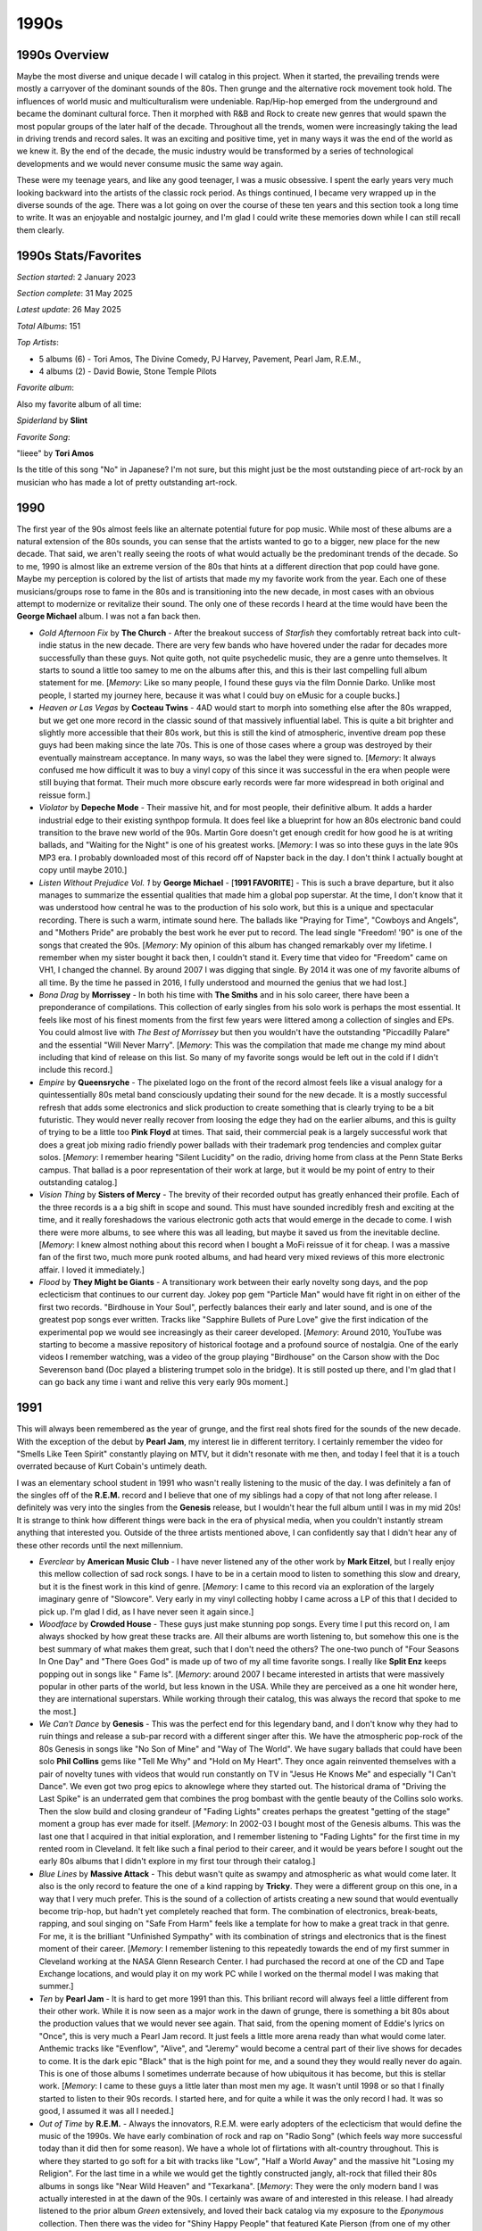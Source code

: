 1990s
=====

.. image:: images/1990s.jpg
  :width: 900
  :alt: 90s artifacts at the Rock and Roll Hall of Fame

1990s Overview
--------------
Maybe the most diverse and unique decade I will catalog in this project. When it
started, the prevailing trends were mostly a carryover of the dominant sounds of
the 80s. Then grunge and the alternative rock movement took hold. The influences
of world music and multiculturalism were undeniable. Rap/Hip-hop emerged from
the underground and became the dominant cultural force. Then it morphed with
R&B and Rock to create new genres that would spawn the most popular groups of
the later half of the decade. Throughout all the trends, women were increasingly
taking the lead in driving trends and record sales. It was an exciting and
positive time, yet in many ways it was the end of the world as we knew it. By
the end of the decade, the music industry would be transformed by a series of
technological developments and we would never consume music the same way again.

These were my teenage years, and like any good teenager, I was a music
obsessive. I spent the early years very much looking backward into the artists
of the classic rock period. As things continued, I became very wrapped up in the
diverse sounds of the age. There was a lot going on over the course of these ten
years and this section took a long time to write. It was an enjoyable and
nostalgic journey, and I'm glad I could write these memories down while I can
still recall them clearly.

1990s Stats/Favorites
---------------------
*Section started*: 2 January 2023

*Section complete*: 31 May 2025

*Latest update*: 26 May 2025

*Total Albums*: 151

*Top Artists*:

- 5 albums (6) - Tori Amos, The Divine Comedy, PJ Harvey, Pavement, Pearl Jam,
  R.E.M., 

- 4 albums (2) - David Bowie, Stone Temple Pilots

*Favorite album*:

Also my favorite album of all time:

*Spiderland* by **Slint**

.. image:: images/spiderland.jpg
  :width: 400
  :alt: My favorite album from the 1990s

*Favorite Song*:

"Iieee" by **Tori Amos**

Is the title of this song "No" in Japanese? I'm not sure, but this might just be
the most outstanding piece of art-rock by an musician who has made a lot of
pretty outstanding art-rock.

.. raw:: html

  <iframe width="560" height="315"
  src="https://www.youtube.com/embed/41OgbLr86DY?si=roS9IC-lKGYlpv5f"
  title="YouTube video player" frameborder="0" allow="accelerometer; autoplay;
  clipboard-write; encrypted-media; gyroscope; picture-in-picture; web-share"
  referrerpolicy="strict-origin-when-cross-origin" allowfullscreen></iframe>



1990
----

The first year of the 90s almost feels like an alternate potential future for
pop music. While most of these albums are a natural extension of the 80s sounds,
you can sense that the artists wanted to go to a bigger, new place for the new
decade. That said, we aren't really seeing the roots of what would actually be
the predominant trends of the decade. So to me, 1990 is almost like an extreme
version of the 80s that hints at a different direction that pop could have gone.
Maybe my perception is colored by the list of artists that made my my favorite
work from the year. Each one of these musicians/groups rose to fame in the 80s
and is transitioning into the new decade, in most cases with an obvious attempt
to modernize or revitalize their sound. The only one of these records I heard at
the time would have been the **George Michael** album. I was not a fan back
then.

.. image:: images/1990.jpg
  :width: 900
  :alt: My favorite albums from 1990

.. raw:: html
  
  <iframe style="border-radius:12px" 
  src="https://open.spotify.com/embed/playlist/61022tyA2oEFner1RR1gIL?utm_source=generator&theme=0" 
  width="100%" height="352" frameBorder="0" allowfullscreen="" 
  allow="autoplay; clipboard-write; encrypted-media; fullscreen; picture-in-picture" 
  loading="lazy"></iframe>

- *Gold Afternoon Fix* by **The Church** - After the breakout success of
  *Starfish* they comfortably retreat back into cult-indie status in the new
  decade. There are very few bands who have hovered under the radar for decades
  more successfully than these guys. Not quite goth, not quite psychedelic
  music, they are a genre unto themselves. It starts to sound a little too samey
  to me on the albums after this, and this is their last compelling full album
  statement for me. [*Memory*: Like so many people, I found these guys via the
  film Donnie Darko. Unlike most people, I started my journey here, because it
  was what I could buy on eMusic for a couple bucks.]

- *Heaven or Las Vegas* by **Cocteau Twins** - 4AD would start to morph into
  something else after the 80s wrapped, but we get one more record in the
  classic sound of that massively influential label. This is quite a bit
  brighter and slightly more accessible that their 80s work, but this is still
  the kind of atmospheric, inventive dream pop these guys had been making since
  the late 70s. This is one of those cases where a group was destroyed by their
  eventually mainstream acceptance. In many ways, so was the label they were
  signed to. [*Memory*: It always confused me how difficult it was to buy a
  vinyl copy of this since it was successful in the era when people were still
  buying that format. Their much more obscure early records were far more
  widespread in both original and reissue form.]

- *Violator* by **Depeche Mode** - Their massive hit, and for most people, their
  definitive album. It adds a harder industrial edge to their existing synthpop
  formula. It does feel like a blueprint for how an 80s electronic band could
  transition to the brave new world of the 90s. Martin Gore doesn't get enough
  credit for how good he is at writing ballads, and "Waiting for the Night" is
  one of his greatest works. [*Memory*: I was so into these guys in the late 90s
  MP3 era. I probably downloaded most of this record off of Napster back in the
  day. I don't think I actually bought at copy until maybe 2010.]

- *Listen Without Prejudice Vol. 1* by **George Michael** - [**1991 FAVORITE**]
  - This is such a brave departure, but it also manages to summarize the
  essential qualities that made him a global pop superstar. At the time, I don't
  know that it was understood how central he was to the production of his solo
  work, but this is a unique and spectacular recording. There is such a warm,
  intimate sound here. The ballads like "Praying for Time", "Cowboys and
  Angels", and "Mothers Pride" are probably the best work he ever put to record.
  The lead single "Freedom! '90" is one of the songs that created the 90s.
  [*Memory*: My opinion of this album has changed remarkably over my lifetime. I
  remember when my sister bought it back then, I couldn't stand it. Every time
  that video for "Freedom" came on VH1, I changed the channel. By around 2007 I
  was digging that single. By 2014 it was one of my favorite albums of all time.
  By the time he passed in 2016, I fully understood and mourned the genius that
  we had lost.]

- *Bona Drag* by **Morrissey** - In both his time with **The Smiths** and in his
  solo career, there have been a preponderance of compilations. This collection
  of early singles from his solo work is perhaps the most essential. It feels
  like most of his finest moments from the first few years were littered among a
  collection of singles and EPs. You could almost live with *The Best of
  Morrissey* but then you wouldn't have the outstanding "Piccadilly Palare" and
  the essential "Will Never Marry". [*Memory*: This was the compilation that
  made me change my mind about including that kind of release on this list. So
  many of my favorite songs would be left out in the cold if I didn't include
  this record.]

- *Empire* by **Queensryche** - The pixelated logo on the front of the record
  almost feels like a visual analogy for a quintessentially 80s metal band
  consciously updating their sound for the new decade. It is a mostly successful
  refresh that adds some electronics and slick production to create something
  that is clearly trying to be a bit futuristic. They would never really recover
  from loosing the edge they had on the earlier albums, and this is guilty of
  trying to be a little too **Pink Floyd** at times. That said, their commercial
  peak is a largely successful work that does a great job mixing radio friendly
  power ballads with their trademark prog tendencies and complex guitar solos.
  [*Memory*: I remember hearing "Silent Lucidity" on the radio, driving home
  from class at the Penn State Berks campus. That ballad is a poor
  representation of their work at large, but it would be my point of entry to
  their outstanding catalog.]
  
- *Vision Thing* by **Sisters of Mercy** - The brevity of their recorded output
  has greatly enhanced their profile. Each of the three records is a a big shift
  in scope and sound. This must have sounded incredibly fresh and exciting at
  the time, and it really foreshadows the various electronic goth acts that
  would emerge in the decade to come. I wish there were more albums, to see
  where this was all leading, but maybe it saved us from the inevitable decline.
  [*Memory*: I knew almost nothing about this record when I bought a MoFi
  reissue of it for cheap. I was a massive fan of the first two, much more punk
  rooted albums, and had heard very mixed reviews of this more electronic
  affair. I loved it immediately.]

- *Flood* by **They Might be Giants** - A transitionary work between their early
  novelty song days, and the pop eclecticism that continues to our current day.
  Jokey pop gem "Particle Man" would have fit right in on either of the first
  two records. "Birdhouse in Your Soul", perfectly balances their early and
  later sound, and is one of the greatest pop songs ever written. Tracks like
  "Sapphire Bullets of Pure Love" give the first indication of the experimental
  pop we would see increasingly as their career developed. [*Memory*: Around
  2010, YouTube was starting to become a massive repository of historical
  footage and a profound source of nostalgia. One of the early videos I remember
  watching, was a video of the group playing "Birdhouse" on the Carson show with
  the Doc Severenson band (Doc played a blistering trumpet solo in the bridge).
  It is still posted up there, and I'm glad that I can go back any time i want
  and relive this very early 90s moment.]

1991
----

This will always been remembered as the year of grunge, and the first real shots
fired for the sounds of the new decade. With the exception of the debut by
**Pearl Jam**, my interest lie in different territory. I certainly remember the
video for "Smells Like Teen Spirit" constantly playing on MTV, but it didn't
resonate with me then, and today I feel that it is a touch overrated because of
Kurt Cobain's untimely death. 

I was an elementary school student in 1991 who wasn't really listening to the
music of the day. I was definitely a fan of the singles off of the **R.E.M.**
record and I believe that one of my siblings had a copy of that not long after
release. I definitely was very into the singles from the **Genesis** release,
but I wouldn't hear the full album until I was in my mid 20s! It is strange to
think how different things were back in the era of physical media, when you
couldn't instantly stream anything that interested you. Outside of the three
artists mentioned above, I can confidently say that I didn't hear any of these
other records until the next millennium.


.. image:: images/1991.jpg
  :width: 900
  :alt: My favorite albums from 1991

.. raw:: html

  <iframe style="border-radius:12px"
  src="https://open.spotify.com/embed/playlist/5vezk9QFF9pMsvdEdS69RG?utm_source=generator&theme=0"
  width="100%" height="352" frameBorder="0" allowfullscreen="" allow="autoplay;
  clipboard-write; encrypted-media; fullscreen; picture-in-picture"
  loading="lazy"></iframe>


- *Everclear* by **American Music Club** - I have never listened any of the
  other work by **Mark Eitzel**, but I really enjoy this mellow collection of
  sad rock songs. I have to be in a certain mood to listen to something this
  slow and dreary, but it is the finest work in this kind of genre. [*Memory*: I
  came to this record via an exploration of the largely imaginary genre of
  "Slowcore". Very early in my vinyl collecting hobby I came across a LP of this
  that I decided to pick up. I'm glad I did, as I have never seen it again
  since.]

- *Woodface* by **Crowded House** - These guys just make stunning pop songs.
  Every time I put this record on, I am always shocked by how great these tracks
  are. All their albums are worth listening to, but somehow this one is the best
  summary of what makes them great, such that I don't need the others? The
  one-two punch of "Four Seasons In One Day" and "There Goes God" is made up of
  two of my all time favorite songs. I really like **Split Enz** keeps popping
  out in songs like " Fame Is". [*Memory*: around 2007 I became interested in
  artists that were massively popular in other parts of the world, but less
  known in the USA. While they are perceived as a one hit wonder here, they are
  international superstars. While working through their catalog, this was always
  the record that spoke to me the most.]

- *We Can't Dance* by **Genesis** - This was the perfect end for this legendary
  band, and I don't know why they had to ruin things and release a sub-par
  record with a different singer after this. We have the atmospheric pop-rock of
  the 80s Genesis in songs like "No Son of Mine" and "Way of The World". We have
  sugary ballads that could have been solo **Phil Collins** gems like "Tell Me
  Why" and "Hold on My Heart". They once again reinvented themselves with a pair
  of novelty tunes with videos that would run constantly on TV in "Jesus He
  Knows Me" and especially "I Can't Dance". We even got two prog epics to
  aknowlege where they started out. The historical drama of "Driving the Last
  Spike" is an underrated gem that combines the prog bombast with the gentle
  beauty of the Collins solo works. Then the slow build and closing grandeur of
  "Fading Lights" creates perhaps the greatest "getting of the stage" moment a
  group has ever made for itself. [*Memory*: In 2002-03 I bought most of the
  Genesis albums. This was the last one that I acquired in that initial
  exploration, and I remember listening to "Fading Lights" for the first time in
  my rented room in Cleveland. It felt like such a final period to their career,
  and it would be years before I sought out the early 80s albums that I didn't
  explore in my first tour through their catalog.]

- *Blue Lines* by **Massive Attack** - This debut wasn't quite as swampy and
  atmospheric as what would come later. It also is the only record to feature
  the one of a kind rapping by **Tricky**. They were a different group on this
  one, in a way that I very much prefer. This is the sound of a collection of
  artists creating a new sound that would eventually become trip-hop, but hadn't
  yet completely reached that form. The combination of electronics, break-beats,
  rapping, and soul singing on "Safe From Harm" feels like a template for how to
  make a great track in that genre. For me, it is the brilliant "Unfinished
  Sympathy" with its combination of strings and electronics that is the finest
  moment of their career. [*Memory*: I remember listening to this repeatedly
  towards the end of my first summer in Cleveland working at the NASA Glenn
  Research Center. I had purchased the record at one of the CD and Tape Exchange
  locations, and would play it on my work PC while I worked on the thermal model
  I was making that summer.]

- *Ten* by **Pearl Jam** - It is hard to get more 1991 than this. This briliant
  record will always feel a little different from their other work. While it is
  now seen as a major work in the dawn of grunge, there is something a bit 80s
  about the production values that we would never see again. That said, from the
  opening moment of Eddie's lyrics on "Once", this is very much a Pearl Jam
  record. It just feels a little more arena ready than what would come later.
  Anthemic tracks like "Evenflow", "Alive", and "Jeremy" would become a central
  part of their live shows for decades to come. It is the dark epic "Black" that
  is the high point for me, and a sound they they would really never do again.
  This is one of those albums I sometimes underrate because of how ubiquitous it
  has become, but this is stellar work. [*Memory*: I came to these guys a little
  later than most men my age. It wasn't until 1998 or so that I finally started
  to listen to their 90s records. I started here, and for quite a while it was
  the only record I had. It was so good, I assumed it was all I needed.]
  
- *Out of Time* by **R.E.M.** - Always the innovators, R.E.M. were early
  adopters of the eclecticism that would define the music of the 1990s. We have
  early combination of rock and rap on "Radio Song" (which feels way more
  successful today than it did then for some reason). We have a whole lot of
  flirtations with alt-country throughout. This is where they started to go soft
  for a bit with tracks like "Low", "Half a World Away" and the massive hit
  "Losing my Religion". For the last time in a while we would get the tightly
  constructed jangly, alt-rock that filled their 80s albums in songs like "Near
  Wild Heaven" and "Texarkana". [*Memory*: They were the only modern band I was
  actually interested in at the dawn of the 90s. I certainly was aware of and
  interested in this release. I had already listened to the prior album *Green*
  extensively, and loved their back catalog via my exposure to the *Eponymous*
  collection. Then there was the video for "Shiny Happy People" that featured
  Kate Pierson (from one of my other favorites, **The B-52s**). The way my life
  worked at 11, I would never dream of acquiring a rock album myself, so I
  didn't hear it until one of my siblings did acquire it later in the year. I
  was onboard immediately, but my young ears were a bit confused by the rap
  elements in the opening track. This record really takes me back to my younger
  days when I hear it. I can imagine myself in the bedroom I shared with my
  older brother, listening on his Kenwood hi-fi with the 6-CD clip changer. This
  music is so fundamental to the taste I would develop.]

- *Spiderland* by **Slint** - [**1991 FAVORITE**] - This has been my favorite
  album for the better part of 20 years at this point. While it gets lumped in
  with the ill-defined "post-rock" genre, this is far more crunchy and punk that
  most of the music that gets put in that catch-all bin. So moody and
  atmospheric, this mysterious band never made anything like this again. These
  guys never really made anything else again. This is the adventurous sounds of
  a band pushing the boundaries at a time in their life when they only partially
  knew what they were doing. The album is so structurally and rhythmically
  unique that you can always tell when someone is trying to imitate it, yet no
  one has ever come close to replicating how this music feels. The combination
  of spoken word and screamed vocals creates a harsh, claustrophobic atmosphere.
  I can't always listen to this, but when I can, it hits hard. This is the kind
  of work that only makes sense in whole, and it demands a complete listen from
  start to end. The greatest album of all time in my opinion. [*Memory*: I liked
  this record from the moment I first heard it in 2006, but I wouldn't recognize
  it as my favorite of all time until two years later when I first listened to
  my vinyl copy. I remember sitting in the dark in the living room of my
  Woodycrest apartment with a glass of cognac watching the record spin, and for
  the first time really engaging with the work in whole. I especially remember
  the spare, clanging chords at the start of "Don,Aman" and fully appreciating
  for the first time how important that moment is structurally to the impact of
  the whole experience. The experience really drove home the role of physical
  media for engagement, and the superiority of vinyl as my preferred format.
  Every couple years I find myself pulling out one of my vinyl copies of this
  record and having a similarly profound experience. It is an album so good, I
  don't want to ruin it by overindulging or bringing it out when I am not in a
  place to fully engage with it.]

- *Laughing Stock* by **Talk Talk** - For what I generally consider to be an
  imaginary, non-useful classification, the "post-rock" genre has two definitive
  landmarks in 1991. Perhaps it is a useful label to describe music that
  attempts to use the instrumentation and general spirit of rock music to create
  atmospheric compositions that have more in common with more abstract artistic
  expression. This is very much on the jazz influenced side of that catch-all
  genre, and in fact is the definitive work of the sort. This builds directly
  off of their preceding album, but goes to an even more impressionistic
  territory. The songs make little sense in isolation but work together to
  create a stunning whole. Such a pleasant yet unsettling record. It is always
  interesting to think about what they would have done next had this
  non-commercial work not destroyed their career. [*Memory*: This was another
  record where vinyl really changed my perception. I had always far preferred
  "Spirit of Eden" which was of the very first vinyl records I acquired, and
  listened to predominantly on that format. This album was super rare and
  expensive on vinyl, and it wasn't until a reissue in 2011 that I would have
  this as well. It wasn't until I engaged with it in that whole form that I
  fully appreciated how great this was as well.]


1992
----

As I have mentioned multiple times, this project was done working backward from
the current day (in the 2020s) and I encounter major milestones in reverse. This
is the point where things become almost exclusively a retrospective discovery
process. Of the albums on my 1992 list, the only one I actually heard that year
was the one from **R.E.M.** and at the time I didn't like it nearly as much as
their 1980s work that I was already a big fan of. As for the remainder, I heard
the singles from the **Peter Gabriel** and **Sade** records but they made little
impact on me at the time. This list would be assembled slowly over the last
three plus decades.

This year was very much a part of the "80s hangover" when most of the popular
music was being made by the dominant artists of the prior decade, but we are
also seeing the first indications of what the 90s would be. It was becoming
clear that more stripped back, acoustic sounds were going to dominate and that
women would play a far larger role in rock music. Some of the albums on my list
feel like a blueprint for how to make rock music in the 90s. I think it would
have been an exciting time to be following the trends closely, but alas, I was
just a kid.

.. image:: images/1992.jpg
  :width: 900
  :alt: My favorite albums from 1992

.. raw:: html

  <iframe style="border-radius:12px"
  src="https://open.spotify.com/embed/playlist/5hbqdrOiTeHindDJVPUjHM?utm_source=generator&theme=0"
  width="100%" height="352" frameBorder="0" allowfullscreen="" allow="autoplay;
  clipboard-write; encrypted-media; fullscreen; picture-in-picture"
  loading="lazy"></iframe>

- *Little Earthquakes* by **Tori Amos** - [**1992 FAVORITE**] - There is a lot
  of discussion and disagreement about the artistic value of the body of work by
  Myra Ellen [Tori] Amos, but few will try to say that this is anything less
  than one of the greatest debut records ever made. This is the kind of album
  that someone makes when they have been bursting with ideas since they were a
  child, but only had the opportunity to put them to record properly at the age
  of 28. Listening today, the most striking thing might be a kind of 70s/80s
  singer-songwriter vibe on tracks like "Leather", "China" and especially "Tear
  in Your Hand" that we would never really hear from her again. Then there is
  the blueprint for the kind of brilliant chamber pop that she has continued to
  make on an off for decades since ("Crucify", "Girl", "Silent All These Years",
  "Mother"). We also see the first indications of the aggressive art-rock of her
  mid-career in the outstanding "Precious Things". Of course, there is also one
  of the greatest songs of all time in the timeless classic "Winter". [*Memory*:
  It is impossible to pick just one memory to associate with this record, so I
  will try to keep it to a few short paragraphs. In 1993 I became a massive fan
  of the solo work of **Paul McCartney**. Around this time, I recorded a
  documentary about his career of of VH1. It was a BBC program with different
  timing from American cable TV, and they needed to show videos to fill out the
  last half hour slot. They played the video to "Silent All These Years". I
  remember being confused and fascinated by the video with the red haired woman
  spinning in a box in the white room. I remember thinking it was the latest
  **Cyndi Lauper** song (LOL!).  I filed away the name Tori Amos, but didn't dig
  any further at the time. This would be the second of her records that I would
  pickup in the summer of 1998. It would nearly instantly become one of my
  all-time favorites. I remember trying to introduce my male friends to the
  record, who thought I was crazy to be so excited to what they could only see
  as "Lilith Fair Material". I remember burning a CD of MP3 files that my
  brother borrowed and played in the machine shop at work. It was a bit
  embarrassing to have the song "Winter" associated with me in such a den of
  conventional masculinity. I don't know if any record makes me think more
  strongly of my transition into young adulthood. These tracks remind me of my
  first taste of real independence and the newfound opportunity to establish my
  own personal identity. My relationship with the Tori Amos catalog has always
  felt highly coupled with my rejection of the traditional definition of
  masculinity.]

- *Tactical Neural Implant* by **Front Line Assembly** - The only one of their
  early records that I really need at this point in my life. All the usual
  elements are here: danceable electro-industrial beats, half-growled vocals,
  and clips of classic science fiction films. For me, this is by far the most
  successful iteration of the formula, and it renders a half dozen other albums
  as redundant. [*Memory*: This reminds me of my first year living in State
  College, PA. I had a tiny little room in shared college housing with three
  other students who had transferred from the same Penn State satellite campus.
  I wasn't happy, and this record often fit well with my state of mind at the
  time.]

- *Us* by **Peter Gabriel** -  The last of his "classic period" records feels
  like it gets stronger and stronger as the years pass. Closer to its release
  this felt a bit too much like *So*. Over time its themes of loss and change
  give this depth that wasn't evident to me immediately. The best moments are
  the gentler songs like "Come Talk to Me", "Blood of Eden", and especially
  "Washing of the Water". Yes the singles "Steam" and "Digging in the Dirt" are
  highly derivative of the hits from the preceding record, but in retrospect
  they provide some nice textural variation to a record that should be
  celebrated mostly for its quieter tracks. [*Memory*: The videos for the
  singles on this album used the same kinds of stop motion tricks as those from
  the album *So*. As a result of this apparent artistic stagnation, I didn't
  give this album a proper listen until much later. I think a lot of people made
  this mistake at the time, and this never got its proper respect until the next
  century.]

- *Dry* by **PJ Harvey** - No one has mixed punk with the blues quite like Polly
  Jean. "Oh My Lover" is one of the most striking career openers of all time.
  One of the greatest rock vocalists arrives in full force on tracks like
  "Dress", "Sheela-Na-Gig", and the closer "Water". She would never make an
  album this straightforward again, and over a dozen records later it still
  feels absolutely essential. [*Memory*: It is interesting to realize that two
  of my favorite artists of all time released their debuts in the same year. It
  took me a while to make it to this record, as it was probably the very last
  one that I connected with. It would take over 20 years after release for me to
  really connect with the raw brilliance of this album.]

- *Generation Terrorists* by **Manic Street Preachers** - It is fascinating in
  retrospect how much this sounds like the contemporary hair metal. I can't see
  this as a work on the same level of what they would soon do, but heck if it
  isn't a fun, glammy affair. We also get a peak at the more substantial work to
  come with the classic "Motorcycle Emptiness". [*Memory*: perhaps the only
  reason I consider this a minor classic is the fact that "Motorcycle Emptiness"
  was one of the two songs (along with "A Design for Life") that introduced me
  to these guys during a Glastonbury highlight film on HDNet. Also, I am a
  sucker for well done glam metal.]

- *Your Arsenal* by **Morrissey** - The best work from his rockabilly era. The
  best tracks are the eccentric, highly stylized ones like: "Glamorous Glue",
  "Certain People I Know", and "I Know It's Gonna Happen Someday". The more
  straightforward rockers like "We Hate It When Our Friends Become Successful"
  and the closer "Tomorrow"have held up better than most of his work of this
  sort. Not among his very best records, but a very strong effort [*Memory*: I
  greatly regretted not buying this when the vinyl releases were made around
  2014. Everytime the man opens his mouth, the chance of later reissue series
  decreases immensely. I tracked down a somewhat overpriced used copy on Discogs
  in 2023.]

- *Broken* by **Nine Inch Nails** - The most angry record by one of the angriest
  artists ever. This kind of theatrics often sounds comical to me as a full
  grown adult, but as a young person this felt different. That said, it is still
  a fun listen, and an amazing production. Reznor has always been a master at
  mixing the aggressive industrial noise with quieter moments. He probably did
  that loud/quiet trick better here than on any other record. This is front
  loaded, but those first two tracks ("Wish", "Last") are glorious. [*Memory*:
  Throughout my adult life, sometimes even now when I am in a certain mood,
  there is nothing I want to do more than listen to this at high volume on
  headphones.]

- *Slanted and Enchanted* by **Pavement** - I used to think that there music
  became more refined as the years went by, but I now realize that it was mostly
  a trick of production. On their first LP, the recording is compressed and
  crunchy, sounding very much the early 90s indie classic it is. From a
  songwriting and performance perspective they are already very much on top of
  there very specific sound. There will never be another Pavement, and I will
  never get tired of this album. [*Memory*: "Trigger Cut" has always been a
  favorite of mine, and I was really excited to hear them play it during their
  appearance at the 2010 Pitchfork Music Festival.]

- *Automatic for the People* by **R.E.M.** - In the popular consciousness, this
  is their finest work. Filled with ballads and acoustic sounds, this is a far
  cry from their early punk influenced albums. The mellower tone does allow the
  songwriting to come to the forefront, and I think that is why the masses
  reacted to it so strongly. The best moments on this album are the quieter ones
  like "Nightswimming" and the massive hit "Everybody Hurts". It would be so
  easy to write this off as a sellout record, and I'm glad that the world has
  collectively decided to properly honor this as a classic record. [*Memory*: I
  was already a huge fan of the band when this came out. My sister (and probably
  everyone's sister) bought this back in the day, and listed to it repeatedly. I
  didn't appreciate it at the time, and largely ignored it until I was in my
  early 20s. I now fully understand and appreciate how it fits in with the
  brilliant catalog of one of my favorite bands.]
  
- *Down Colorful Hill* by **Red House Painters** - This is one of the most
  beautiful albums ever made. A lot is made out of the artist's life, and the
  sadness of their situation when this was made. I prefer to think of it as the
  story of someone realizing that they need to change, and taking the first
  steps towards a better place. I don't know that **Mark Kozelek** gets enough
  credit for these understated, folk rock epics like "Medicine Bottle" and
  "Down Colorful Hill". It is a triumph of structure and composition that music
  of this genre can produce 9-10 minute songs this compelling. [*Memory*: I
  became really interested in the early work of this artist in the 2006-08
  timeframe. This was a period of time when I was getting used to living on my
  own for the first time in my life. There was something in the sounds and words
  that really matched with how I felt in that point of my life. While I couldn't
  relate to the specific experiences, there was a general mood of isolation that
  felt very familiar.]

- *Love Deluxe* by **Sade** - The transition from 80s sophista-pop to 90s
  downtempo and trip-hop felt natural and highly effective. This album was a
  massive hit, where a group sensed the prevailing trends and capitalized on
  them to great effect. I still prefer the more varied textures of the first
  three records, but this is a very talented group of musicians taking their
  sound to a fruitful new place. [*Memory*: The cover of this album makes me
  think of Columbia House/BMG adds from the 90s. I feel like this was features
  as one of the 10 albums you could get for a penny for most of the decade.]

- *Core* by **Stone Temple Pilots** - This was their most straightforward rock
  album, and perhaps the only time they were properly categorized as grunge.
  That said, there are also the first indications of those Beatlesesque
  melodies that would pop out more and more as the years went by. "Creep" and
  "Plush" were everywhere in the early 90s, and in retrospect, they are stunning
  examples of alt-rock tracks that were clearly aiming at the Billboard charts.
  I'm glad that revisionist history continues to raise the profile of this band
  that was underappreciated by critics in their time. [*Memory*: This reminds me
  of middle school. This was the official band of boys my age. While I wasn't
  really allowed to listen to this kind of thing, I was kind of into them to.]

- *99.9 F Degrees* by **Suzanne Vega** - One of the best records you were going
  to find in a used CD bin in the late 90s, this sold big, but was never really
  appreciated by most who gave it a listen. This is very different from the
  folk-pop she made in the previous decade, and added a lot of the sounds and
  color of the contemporary alternative rock scene. At times it almost makes me
  think of the twee (yet moody) alt-rock acts that would appear in the second
  half of the decade (e.g. **The Cardigans**). This has aged really well!
  [*Memory*: I remember a work colleague of mine who was also a big music person
  often brought in CDs to share. I think he brought this one from his wife's
  collection due to my massive interest in the work of **Tori Amos** and **Fiona
  Apple**. There is perhaps a bit of Fiona here, but in general this is also
  brilliant work by a female artist, working in a fairly different territory
  than my other favorites of the time.]

- *Nonesuch* by **XTC** - What a close to their original run! Their gradual
  progression from angular punks to highly refined art pop is one of the most
  compelling transformations in rock history. The songs here are absolutely
  masterful, especially the all time classics "Ballad of Peter Pumpkinhead" and
  "The Disappointed". This would have been an amazing end to their story, but we
  would get two more brilliant albums at the turn of the millennium. [*Memory*:
  For years this was one of those grail records for me. I used to assume that I
  would never own this on vinyl, but a 2020 reissue would make my XTC collection
  complete.]


1993
----

It was the start of my teenage years, and for the first time I remember really
engaging with pop music, albeit the pop music of years gone by. I also remember
connecting with two of the records below, which were both by legacy artists.
Those artists, **Billy Joel** and **Paul McCartney** would play a key role in my
developing musical tastes, so much so that I feel like those artists deserve
attention in my footnotes to the 90s as some sort of origin story. The rest of
these albums would be discovered in the decades to come, and I even vividly
remember hating singles off of three of them in the year of release! 

This is the conclusion of a period of transition between the 80s and the 90s,
and by the end of the year we were clearly in a new era. The grunge sound was
almost like a brief palette cleanser between the brighter, gaudier 80s and the
heart of the 1990s that would strive toward authenticity and diversity.

.. image:: images/1993.jpg
  :width: 900
  :alt: My favorite albums from 1993

.. raw:: html

  <iframe style="border-radius:12px"
  src="https://open.spotify.com/embed/playlist/6r95xO0X5kQiWs2YcAxPQC?utm_source=generator&theme=0"
  width="100%" height="352" frameBorder="0" allowfullscreen="" allow="autoplay;
  clipboard-write; encrypted-media; fullscreen; picture-in-picture"
  loading="lazy"></iframe>

- *Modern LIfe is Rubbish* by **Blur** - This was back in the days when an
  artist's first album could be a limited success and they still get a second
  crack at it. Blur made the best of the opportunity. Gone is the poorly
  executed on shoegaze and jangle sounds, and their trademark quirky Britpop
  whimsey takes over to great effect. The start of a classic five album
  sequence. [*Memory*: When they did the Blur reissues in the 2012 timeframe, it
  made me really think about which of the albums were truly among my favorites.
  This was the first one I ran out and got. I remember being startled buy the
  price at nearly 30 dollars. If I only knew how high prices would go.]

- *The Buddha of Suburbia* by **David Bowie** - Sometimes albums become legendary
  mostly because of their obscurity. In the case of this one, it is because it
  is both obscure and amazing. This is the return of the "real Bowie" after the
  poor showings in the late 80s and the curious diversions of **Tin Machine**.
  It is the clear superior of the two records he would release this year. The
  soundtrack format seems like it has freed him to experiment with new jazz and
  electronic sounds. This is where 90s Bowie started to come into form.
  [*Memory*: I had known about this for years before I actually gave it a
  listen. It would be the rise of streaming that would allow me to experience
  what I had always heard described with glowing terms. Maybe not as amazing as
  it was billed in its days as an obscurity, but pretty close!]

- *White Tie, Black Noise* by **David Bowie** - A transitionary work that sounds
  like an artist who is trying to reinvent themselves, while trying to
  reconnect with their prior commercial success. The opening track "The Wedding"
  with its break-beats and electronic groove makes it clear this is a product of
  the 90s, and is followed by "You've Been Around", which sounds like it could
  have been left off *Never Let Me Down*. Lead single "Jump They Say" and the
  **Walker Brothers** cover "Night Flights" feel like the perfect fusion of 80s
  and 90s Bowie. Not as universally successful of the records to come, but a
  great return after almost a decade away from making good new music. [*Memory*:
  I remember VH1 playing the "Jump They Say" video over and over in the summer
  of '93. I really disliked the song at the time. I just wasn't ready for my
  favorite artist yet.]

- *Ultimate Alternative Wavers* by **Built to Spill** - They would later
  specialize in smooth, pop tinged indie rock, but their first, far rougher
  around the edges album will always be my favorite. Sounding a bit like a more
  psychedelic version of **Guided by Voices** or perhaps a punkier **Modest
  Mouse**, this is early 90s indie at its finest. [*Memory*: I had become
  interested in this band via their later work as heard on satellite radio in
  the mid-2000s. The only album I could find on eMusic was this early gem, and
  it was even more to my taste.]

- *August and Everything After* by **Counting Crows** - This will never be
  considered "cool" but it is a well put together and very enjoyable record. It
  probably sounds more like 1993 than any other album out there. "Mr. Jones" has
  perhaps worn out its welcome, but the slower moments like "Round Here",
  "Perfect Blue Buildings", and especially "Sullivan Street" have aged pretty
  darn well. [*Memory*: I saw these guys (with opener **Sixpence and None the
  Richer** no less) at Messiah College in 2003. It was ten years after their
  high water mark, and they already felt like a legacy act. It was a pretty
  great show that made me realize I liked these guys more that I tended to
  admit. This album was one of the last I added to the list, and it was one of
  the last that I realized I wanted on vinyl. It will never be "cool" to like
  this album, and I need to get over that.]

- *Everybody Else is Doing it, So Why Can't We?* by **The Cranberries** - I love
  the way this record sounds. It has the jangly, reverb heavy atmospherics of
  the great 4AD releases, stunningly beautiful vocal overdubs, and an
  unmistakably Irish soul that adds up to one of the finest productions of all
  time. The songs are very strong too, and this is one of the finest debuts of
  all time. [*Memory*: I wasn't ready for this when it came out. I remember
  making fun of the album when my sister listened to it back then, particularly
  the song "Linger". 30 years later I like few albums more.]

- *Into the Labyrinth* by **Dead Can Dance** - At times this one gets "gothy"
  to the point where it risks self-parody, but it manages to hold things
  together. At the close of their first decade they are dialing everything up to
  11 and we are seeing lots of the world music influences that infiltrated this
  kind of music in the mid-90s. After this they would head in a direction with
  far less of their early darkwave sound, and I wouldn't follow. [*Memory*: In
  the late 90s and early 2000s I was very into the band **Delerium** and sought
  out related acts that I found listed in an AllMusicGuide genre page. I bought
  a used CD of this album during one of my tours of Cleveland area CD Exchange
  locations in 2003. In the years ahead I would work backward into their 80s
  albums to find one of my favorite acts.]

- *Songs of Faith and Devotion* by **Depeche Mode** - I am one of the view
  people in the world who strongly prefers this follow-up to the classic
  **Violator** that preceded it. I think it is the stronger, more hard-edged
  electro-industrial edge on songs like "I Feel You" and "Rush" that make this
  the better record for me. Yet, we also still have the best elements of the
  synthop heavy, 80s **DM** on tracks particularly "Mercy in You". Of course, we
  also have an outstanding tender moment with Martin Gore on "One Caress". This
  is the peak of their 90s work for me. [*Memory*: I remember buying a CD of
  this at the Reading Boarders in the 1999-2000 time-frame. My parents were very
  concerned about the record based on the cover and title. I remember one of my
  sisters friends convincing them that it was wholesome, legacy act. In
  retrospect, my parents probably wouldn't have been OK with the content of this
  album. I am in debt to that person for helping me get access to this amazing
  record.]

- *Liberation* by **The Divine Comedy** - The official start for this guy, and a
  solid collection of chamber pop songs out of the gate. While there is a bit
  more filler here than what we would come to expect, the high points are among
  Neil Hannon's finest work, especially "Your Daddy's Car" and "Queen of the
  South". This would be the last time we would hear the comic new wave of tracks
  of "Europop" until 2019's *Office Politics*. [*Memory*: This was one of the
  albums by Hannon that I didn't fully appreciate until the vinyl reissues came
  out in 2020. I'm so glad I bought them all. They are all great records.]

- *Duran Duran (The Wedding Album)* by **Duran Duran** - The first of several
  times these guys have re-invented themselves and seemingly returned from the
  dead. In retrospect this isn't as significant of a change as it seemed. The
  opener "Too Much Information" is almost like a song from *Rio* with some
  accoustic guitar overdubs and crunchy 90s drums. The big hits, particularly
  the massive "Ordinary World" was a more significant diversion to a very 1990s
  kind of eclecticism, but still  **Duran Duran**. This is where they proved
  that they were true pop geniuses that would stand the test of time. [*Memory*:
  At the time, I was very disappointed by this album, particularly "Come Undone"
  which I despised seeing on MTV and VH1. I was already a huge fan of their 80s
  work, and this wasn't doing it for me. Somehow I didn't recognize that
  "Ordinary World", which I enjoyed quite a bit, was by them. In the late 90s,
  my sister gave me her copy of this and after reconsideration it became an
  all-time favorite of mine. This is the album that I want most on vinyl.]

- *Rid of Me* by **PJ Harvey** - The first signs of exactly how eclectic her
  career was going to be. There are elements of the bluesy punk rock we saw on
  *Dry*, but there are so many other things going on here, from chamber rock to
  screaming art-punk. This will never stop being a challenging, rewarding
  listen. [*Memory*: Very early in the vinyl revival (circa 2007) there was a
  teased reissue of this that never ended up being made. I remember asking Greg
  at City Lights to keep an eye out for me, and he halfheartedly tried to get a
  copy. We wouldn't see this re-issue arrive until the comprehensive repress
  campaign in 2017.]

- *River of Dreams* by **Billy Joel** - There is something to be said for
  knowing when to call it quits. This doesn't all work, but it is still a strong
  record from an artist who realized they didn't have another one in them. Of
  course, at the time of this writing 30+ years later, he is still touring this
  material and what came before. It is a fascinating decision for the artist to
  draw a line and say I am done creating. It is also interesting to realize that
  with songs like "No Man's Land" and "Shades of Grey", the artist is still
  trying to work out the New Wave sounds of the 1980s. The title track is
  without question an attempt to tap into the multicultural, eclecticism of the
  contemporary scene. A master imitator, the final work by William H Joel makes
  a strong case for his position as the Irving Berlin of the late 20th century.
  The fact that the last song "Famous Last Words" unambiguously establishes this
  as the capstone of his songwriting gives his career a kind of conceptual unity
  that even someone like **David Bowie** can't claim to. [*Memory*: I was a
  massive fan of his work around this time in my life. I remember my brother
  telling me that he had heard a new Billy Joel song playing when he was at the
  car wash, and I listened to the radio constantly until I heard it as well. I
  remember my cousin (also a big fan) delivering me a copy of the album
  unprompted on the day of release. In many ways, this was the moment when I
  fully engaged with the excitement of pop music. All my explorations from the
  **Beatles** to **King Crimson** to even **Nine Inch Nails** have in some way
  been branching outward from this release.]

- *Off the Ground* by **Paul McCartney** - This album is the best demonstration
  of the strengths and weaknesses of one of the all time greats. The lyrics and
  themes are often too obvious ("Looking for Changes") and sometimes downright
  hokey ("Biker Like an Icon"), but the melodies are consistently interesting
  and stunningly beautiful (pretty much the whole thing, but holy moly "Hope of
  Deliverance" is masterful). The sounds of comfortable middle age, Linda's
  illness and death would be the unfortunate perturbation towards more
  meaningful themes in the records to come. [*Memory*: This album was a big part
  of my summer of 1993. I have happy memories of listening to this (right after
  the hits compilation *All The Best* which was in the same CD clip) while I
  played Super Mario All-Stars on the SNES. I remember jamming the mildly
  psychedelic hidden track "Cosmically Conscious" on my sisters boombox through
  some old walkman headphones. I remember seeking out the CD single to finally
  hear the full version of that mysterious track. I remember writing an analysis
  of the cheesy lyrics to "Peace In the Neighborhood" in middle school English
  class. This isn't a perfect album, but there are so many larval elements of
  the kinds of music I would favor as my tastes developed. It took a while for
  me to aknowlege this in adulthood as one of my favorites, but there is no
  question this is a fundamental influence on my listening. In 2025 I imported a
  vinyl copy of this from Columbia, with full confidence there will never be a
  reissue. I have a deep relationship with this album that few people do.

- *Fumbling Towards Ecstasy* by **Sarah McLachlan** - The founder of Lilith Fair
  peaked here, and on some level, would never reach these heights
  again. A delightful combination of folk, rock guitars, and electronics, it
  manages to find the optimal place between smoothness and musical interest.
  "Possession" will always be among my very favorite songs. [*Memory*: It is
  hard to think of VH1 in the early 90s without thinking about the song
  "Possession" which was on there nearly non-stop.]

- *II (The Brown Album)* by **Orbital** - Along with *In Sides*, this is almost
  all I need from these guys, and perhaps the whole genre of techno. It is a
  case where the form was done so well, anything else just sounds not as good.
  There is something that feels so futuristic and positive about the whole
  record that also makes it quintessentially 1990s music. [*Memory*: It was hard
  to get their music in the US in the early 2000s. For a long time, all I had
  was a best of compilation that I found at a Cleveland area CD and Tape
  Exchange. It wasn't until I could import CDs using Amazon that I had access to
  all the albums.]

- *Vs.* by **Pearl Jam** - Their career has always had tension between polished
  professionalism and rawer, more garage influences under the surface. While
  their debut was dominated by the polish, this is where the rawness started to
  show though more. Some fantastic rockers here like "Go", "Animal", and
  "Blood", but there are also some gentler, more folky songs like "Daughter",
  "Dissident", and of course the legendary "Elderly Woman Behind the Counter in
  a Small Town". In many ways this is where they established the sound that
  would dominate their work for decades to come. [*Memory*: In 1994, the
  entirety of my middle school was ushered to the auditorium for an assembly.
  The state was mostly covered with black fabric, with the exception of a square
  projection screen, and mysterious electronic equipment was setup in the middle
  of the seating. When the lights were turned down, a laser drew a cartoon of a
  headbanging skateboarder while the sounds of "Go" blared in the auditorium.
  For some reason the school administration decided to treat us to a laser light
  show set to the hard rock tunes of the day. It was awesome!]

- *Red House Painters (I)* by **Red House Painters** - [**1993 FAVORITE**] - A
  lot has been written about the "beautiful sadness" captured in these songs,
  and it is absolutely true. It perhaps makes it more palatable to know that the
  artist is in a much better place now. That said, I don't know that anything
  captures quiet despair quite like the songs "Katy Song" or "Mother". The
  fuzzy, raw Albini like production really helps set the right mood. I have to
  be in the right mood for this, but when I am... [*Memory*: While writing about
  this record, I remembered a concert that I had forgot about. I saw Mark
  Kozelek play the 2010 Noise Pop Festival in San Francisco, and I was really
  upset that he played nothing from this record.]

- *Siamese Dream* by **Smashing Pumpkins** - Is this the most 90s record ever
  made? Those crunching guitars and ambiguously psychedelic production values
  certainly make a strong case. I prefer the meandering experimentation of their
  next album just a bit more, but "Today" might still be their absolute top
  song. [*Memory*: Talk about a record that takes me back to middle school. I
  wasn't even that into them, but you just couldn't avoid it. It was everywhere.
  Everyone talks about rock being dead now, but I feel like rock certainly
  hasn't dominated the popular consciousness again, since it did with this
  release.]

- *The London Suede* by **Suede** - The more glammy Britpop acts are the missing
  link between the 90s and the early 2000s indie sleaze era. Chief among them
  are **Pulp** and these guys. There albums have always sounded kind of the same
  to me, and this is all I need. "Metal Mickey" is an absolute highlight.
  [*Memory*: When I went to london for the first time in 2007 I went to an HMV
  with the express intent to buy music I couldn't get back home. I came home
  with the debut by **Howling Bells** and a singles compilation by this group. I
  can't imagine a more English record to come back with.]

- *The Early Years, Vol 2* by **Tom Waits** - I think it says something that the
  only album I like by this guy is a compilation of work before his first
  official release. I much prefer the straight ahead singer-songwriter material,
  and I like it here even more than the records, without all the polish and
  studio gloss. "Ol'55" is one of the greatest songs ever written, and this
  spare acoustic performance is the definitive one. [*Memory*: My girlfriend
  circa 2004 loaned me a stack of CDs. This was pretty much the only one I
  really like from the whole lot, and it has stuck with me for the last few
  decades, about 20 years longer than the relationship.]
  
1994 
----

In 1994 the local classic rock station that I frequented changed to a modern,
hard rock format. At first, I resisted the change and retreated into the CD
collections of my siblings. That station, WYSP, was also the broadcaster for my
beloved Philadelphia Eagles, and used the alternative rock of the station as
bumpers out to commercial breaks during games. Eventually I relented to the new
format and discovered a window to the music that my peers at school were
listening to. It was the last days of grunge, and a more diverse collection of
sounds were driving rock music. Some of the mid-90s hard rock that I was hearing
still makes my list of favorites below. Beyond rock music, there are quite a few
bits of 90s eclecticism on there as well. While I only knew about a quarter of
these albums in their year of release, this would be the peak of my pop music
awareness until my late teens.

Looking back, this was a particularly strong year for popular music. I think
this is where the positive eclecticism of the 90s really started to kick in, and
there was a wide range of sounds to listen to. 

.. image:: images/1994.jpg
  :width: 900
  :alt: My favorite albums from 1994

.. raw:: html

  <iframe style="border-radius:12px" 
  src="https://open.spotify.com/embed/playlist/0WFhYr6bmlShgIZLjziYVM?utm_source=generator&theme=0" 
  width="100%" height="352" frameBorder="0" allowfullscreen="" allow="autoplay;
  clipboard-write; encrypted-media; fullscreen; picture-in-picture"
  loading="lazy"></iframe>
  
- *Under the Pink* by **Tori Amos** - Perhaps the most Tori Amos of the Tori
  Amos records. A completely unique, iconoclastic collection of highly personal,
  yet thematically ambiguous piano songs. The wide range of textures and moods
  makes for a record that never gets old, even after hundreds of plays. While
  the instrumentation and performances give a similar feel to her debut, the
  arrangements and song structure take things to a more experimental level that
  foreshadow the ambitious works to come. I think for much of the fan-base, this
  is "the record". While that isn't true for me, it certainly is a record I will
  keep coming back to. [*Memory*: This is another of those records that takes me
  back to my freshman year in college, listening on my portable cd player
  through a cassette adapter as I commuted in. There is a kind of excited,
  warmth to this album. The sounds of someone who has lived a somewhat sheltered
  life, and discovered the world a few years later than every one else. Or maybe
  that was just me.]

- *Parklife* by **Blur** - Every generation has a British band that is the most
  British of the British bands. In the 90s, that was these guys, and this is
  their most British album. I mean, there is a song based on the maritime
  weather conditions broadcast. A lot of Britpop, is more rock than pop, but
  this album really puts the pop to the forefront. [*Memory*: For many years I
  tried to convince myself that this was not the best Blur record. I was wrong,
  this is amazing.]

- *No Need to Argue* by **The Cranberries** - This is tremendously beautiful
  music. The grunge adjacent riffs and half-yodeled vocals of "Zombie" were the
  breakout hit, and most enduring moment, but I much prefer the subtle ballads.
  Much of the music has that 1980s 4AD sound, and the vocals of Dolores
  O'Riordan are peerless. Are they the best Irish band of all time? [*Memory*:
  For some reason it took a really long time for the label to satisfy the demand
  for a vinyl reissue of this one. They kept releasing small batches that would
  sell for over a hundred dollars on Discogs. I personally had two pre-orders go
  unsatisfied due to lack of stock. This one really highlighted the supply
  issues of the vinyl revival.]

- *Semantic Spaces* by **Delerium** - The huge pivot for Leeb/Fulber, what used
  to be an ambient, instrumental project now brought female guest vocalist to
  the fore. The formula was a massive success, and would continue for the next
  two decades (with perhaps too little variation to hold interest). There are
  still some fantastic instrumental tracks here, but the "pop songs" give the
  work sustained interest that the prior records lacked. "Tribal Industrial"
  music was all the rage in the mid-90s, but rarely would it sound this good.
  [*Memory*: During a 1999 trip to Niagara Falls, we were driving back from a
  fireworks display listening to modern rock station Edge 1002. The Canadian
  radio programming felt exotic and exciting. The evening program played a
  continuous mix of electronic sounds, almost all of which were unfamiliar to
  me. A sequence of two tracks particularly caught my interest. One of them
  turned out to be a new song by **Moby** (see 1999), but the other took a bit
  more work to sort out. I wrote a detailed E-mail to the station describing
  what I could remember. One word that I caught when the DJ did provide a list
  of the artists was **Delerium**. The helpful staff at Edge 102 pointed me to
  the Canadian electronic duo with that name as a potential lead. Thankfully
  they had a great website, that even included short realvideo samples of their latest
  work. It was there I found the song: "Flowers Become Screens" which would lead
  to what would become one of my favorite artists in the early 2000s, and who I
  still very much enjoy today.]

- *Promenade* by **The Divine Comedy** - [**1994 FAVORITE**]  - From a musical
  arrangement perspective, and perhaps also from a lyrical perspective, this is
  Neil Hannon's most ambitious work. There are also plenty of his trademark
  whimsey, especially on "A Drinking Song", and Irish pastoral beauty on tracks
  like "The Summerhouse". But, the main thrust of this album are heady, complex
  tunes like "When The Lights Go Out All Over Europe" and especially "Don't Look
  Down". [*Memory*: Around 2012, I became aware of Brooklyn indie iconoclasts
  **Zambri** who posted a cover of "Tonight We Fly" to their Soundcloud. It was
  now the Spotify era and I could immediately research and locate the original
  artist. That would lead me to this album and The Divine Comedy. Strangely, I
  would go no farther, and it would take several years for me to listen to any
  of the other tracks. It would then take a further few years for me to listen
  to another record by the artist. I'm not sure why I engaged so slowly, but
  eventually in 2017, I would have a new favorite artist.]

- *Bee Thousand** by *Guided By Voices* - Still their finest work. While the
  formula has varied little over their long career, it comes together here in a
  way that it never quite would again. Perfect little 1-2 minute pop songs, with
  just right amount of fuzz and distortion to give them a big punch. This is the
  kind of album that needs to be played loud to the edge of discomfort. That
  said, I don't know that this ever gets enough credit for how beautiful the
  melodies are as well.
  [*Memory*: I saw them play at the Pitchfork Music Festival in 2011. I remember
  losing my mind when the played "Gold Star for Robot Boy". While writing this I
  wondered if there was any video of their festival performance out there. On
  youtube I found a video of that song from a perspective that felt very
  familiar. What did I see in front of the camera? It was the back of my head,
  clearly losing my mind getting into the tunes.]

- *The Holy Bible* by **Manic Street Preachers** - Based on the lyrical content,
  the label didn't release this in the USA. So like most everyone over here, I
  didn't hear it until many years later. That is a shame, as it really has a
  surprisingly fresh, punk inspired sound that was contrary the prevailing
  trends of the day. British music was mostly an isolated, and independent scene
  from the alt rock that was happening on the other side of the Atlantic, and
  this album might be the most representative artifact of that era. It has been
  called the most negative album ever made, and the lyrics are mostly coming
  from a very dark place. Behind the gloom is a kind of rage that offers a way
  to a different place. This album contains the legendary runon song title:
  "Ifwhiteamericatoldthetruthforonedayit'sworldwouldfallapart", and it is a great
  song! [*Memory*: I became aware of these guys watching a Glastonbury annual
  retrospective on HDNet (a channel that played HDTV content in the early, novel
  days of the technology) in 2007. This mysterious record that hadn't yet had an
  official USA release was heralded as a cult classic, and my interest was
  piqued enough to import a copy.]

- *Vauxhall And I* by **Morrissey** - In retrospect, this feels like the last
  album of his classic period. We are still very much in the sphere of **The
  Smiths** with elements of anthemic Britpop sprinkled in. It is loaded with
  classic songs that still feature heavily in his live shows like *Now My Heart
  is Full* and frequent closer *Speedway*. The highlight for me are the tender
  moments like "Hold on to Your Friends" and "I am Hated for Loving" that have a
  kind of openness and sincerity that is rare in the Moz's catalog. [*Memory*:
  When I was very into WYSP modern rock radio, they were playing one song that
  was very different from the typical hard rock that comprised most of the
  playlist. It was "The More You Ignore Me, the Closer I Get". The whimsical
  crooning was confounding to my 14 brain, but it made a favorable impression.
  When Napster would become a thing several years later, it would be one of the
  first songs I sought out. It would take another eight years until 2008 when I
  bought his latest best of compilation. From there I would gradually become a
  scholar of the entire Morrissey catalog.]

- *The Downward Spiral* by **Nine Inch Nails** - I do really enjoy this album,
  but unlike almost everyone else in the world, it is not my favorite of
  Trent's. I prefer the slick synthpop that came before, and the prog epic that
  came after more than this heralded release. That said, there is a lot to like
  here, even if I find it hard to engage with something this angry as I settle
  into the contentment of middle age. The hits are great, but the filler..is
  filler, and this isn't one that I listen to in whole very often anymore. That
  said, every now and then, there is nothing that I need more than a listen to
  this. [*Memory*: When this came out, this "band" seemed to dark and aggressive
  to me. I saw all the kids in their NIN shirts at school, but I didn't listen
  to this album until many years later, and after I was a big fan of the albums
  that were release on either side of this one. Weirdly, this record makes me
  think about Circuit City. The electronics retailer sold CDs at a significant
  discount as a loss leader. I bought nearly the entire NIN catalog at the store
  in the late 90s early 2000s. This album was one of the last I bought at the
  State College location before it closed around 2009.]

- *MTV Unplugged in New York* by **Nirvana** - This will be the only release on
  my list by this legendary band. While I enjoy both *Nevermind* and *In Utero*,
  neither are a complete work in my opinion. The high points are amazing, but
  the low points are very mediocre. This is a wonderful, but kind of strange
  live recording. Very few of the hits are here, but many of the mellower tunes
  that didn't really work on the studio albums sound great here. There are a ton
  of covers, which are probably the better known cuts from the show: **Bowie**'s"The Man
  Who Sold The World", "Jesus Doesn't Want Me for a Sunbeam" by **The
  Vasilines**, and no less than 3(!) tracks from the **Meat Puppets** second
  record. This would serve as the exclamation point on a brief, but very notable
  career, and would drive interest in some pretty great music by other artists.
  [*Memory*: It is hard to remember a time when live albums could be mega hits,
  and spawn multiple tracks getting serious radio airplay. That said, that is
  how it was in the winter of 1994/95. This record was everywhere.]

- *Crooked Rain, Crooked Rain* by **Pavement** - This gets the reputation of the
  "mainstream" release by these guys, but I'm not sure that is quite right. This
  is much the same as what came immediately before and after, but for a brief
  moment that aligned with what was en vogue. In 1994 their was a tolerance for
  a wide range of sounds in mainstream rock, and this shambolic outfit reaped
  the benefits of that climate. "Cut Your Hair" is the song you will see used in
  TV promotions, but for me, "Rage Life" is the definitive statement. The track
  stands both musically and lyrically in opposition of the perceived prevalent
  trends of the contemporary rock world. Ironically, this song was released
  at a time when the prevailing trends mattered the least. [*Memory*: In general
  the headliners at the Pitchfork Music festival were disappointing, but 2010
  was a different story. And these guys closed out the festival on Sunday with a
  bang. I can still see Stephen Malkmus doing a high leg kick as they kicked
  into "Cut Your Hair".]

- *Vitology* by **Pearl Jam** - This album was released at the peak of the
  band's relevance to popular culture, and it delivered. The aggressive rockers
  like "Last Exit" and "Whipping"a re still there, but they are rapidly becoming
  more about the story ballads like "Nothingman" and "Better Man". No longer
  young punks, the Springsteen's of the 90s were born. [*Memory*: The release of
  this album was a huge event. I remember stories on the news about people
  lining up at stores at midnight on Tuesday for a copy. I remember being
  amazed that some folks were still buying a vinyl copy! Little did I know that
  I would return to the format 14 years later. I now too have a vinyl copy of
  Vitology.]

- *Dummy* by **Portishead** - A truly strange record. An especially atmospheric
  brand of trip-hop, with vocals by **Beth Gibbons** that sound like they were
  designed for use in a horror film. The kind of album to be listened to in a
  dark room with a glass of whiskey, neat. [*Memory*: It took me a long time to
  appreciate this. I loved the last Portishead record immediately, but it took
  me a bit to appreciate the more trip-hop heavy music on this classic.]

- *Monster* by *R.E.M.* - A shocking return to heavier rock sounds at release,
  it still stands as a noted left turn 20 years after. After several albums of
  quieter, roots rock inspired faire, "What'S the Frequency Kenneth" was a big
  jolt to the fanbase. At the time opinions were mixed, but this now is mostly
  universally accepted among their finest work. [*Memory*: This was a band that
  I was actually very into at the time. I was also a fan of their earlier punk
  inspired work, so the heavier sound was less of a shock to me.]

- *Superunknown* by **Soundgarden** - A lot has been said about the disjointed
  sensibilities of the metal inclined instrumentalists of the band and their 60s
  pop loving front man. This is the album where that tension is fully starting to
  show, and produce sonic gold like major hits "Spoonman" and "Black Hole Sun". The
  latter was everywhere in 1994, and for good reason. The mixture of grunge
  metal and psychedelia was a revelation. [*Memory*: I really liked these guys
  at the time. It took me many years to realize the parallels between this music
  and the latter day **Beatles** music I was obsessed with at the time. That
  said I never bought this CD in the 90s since it came from the "Metal" section
  of the Columbia House catalog, which was not going to fly in my family.]

- *Purple* by **Stone Temple Pilots** - In many ways, 1994 was when alternative
  music crossed into the mainstream, and there was no bigger example of that
  than "Interstate Love Song". Looking back, the track is a masterful example of
  an band dialing back their sound just enough to get on mainstream pop radio,
  while retaining their core essence. I have to wonder what some of the folks
  who bought the album based solely on that song though of the far heavier tunes
  like "Meatplow" and "Army Ants". I know what I think of them, they are
  probably my favorite work by these guys. [*Memory*: I like to think I have an
  usually objective ear, and this is one of those albums that gives me a bit of
  proof. Throughout the 90s and 00s there was a prevailing narrative that this
  band were poseurs and imitators of more authentic acts like **Pearl Jam**. I
  never saw it. I only saw an appealing combination of 90s hard rock and 60s
  psychedelia (that would be joined by garage rock and other influences later).
  The respect given to these guys really started to climb in the 2010s, and
  today I am far from the only person who gives them credit as one of the most
  interesting and enduring 90s alternative acts.]

- *Tortoise* by **Tortoise** - A lot is made about **Talk Talk** and **Slint**
  giving birth to the post-rock genre, but for me, this is where it really
  starts. There is something about the particular atmospherics here, with the
  jazzy, wide open soundscapes that define the early post-rock sound. Soon,
  other acts would dial up the intensity and create a crescendo heavy variant of
  the genre, but Tortoise's more leisurely approach still sounds great today.
  [*Memory*: I saw these guys play a now defunct Buffalo venue called Soundlab
  in the summer of 2010. It was a great show that made me appreciate the Math
  Rock elements of their sound that doesn't come across as strongly on their
  early records.]

1995
----

Even as a child, I felt pretty connected to the pop music of the day, and that
would intensify as teenager. That said, 1995 was probably the most out of step I
would ever be with the music that was being released. I was very much looking
back to the sounds of the 60s and 70s and could barely care about the hits of
the day. The year that I started high school, I was way more interested in
classic rock radio than I was the modern rock most of my peers were listening
to. I missed some classic records that I would only discover in retrospect,
including my favorites below.+

.. image:: images/1995.jpg
  :width: 900
  :alt: My favorite albums from 1995

.. raw:: html
  
  <iframe style="border-radius:12px" 
  src="https://open.spotify.com/embed/playlist/4myE6q8uTfwCHWfrrRCfry?utm_source=generator&theme=0"
  width="100%" height="352" frameBorder="0" allowfullscreen="" 
  allow="autoplay; clipboard-write; encrypted-media; fullscreen; picture-in-picture" loading="lazy"></iframe>


- *Fun Trick Noisemaker* by **The Apples in Stereo** - I'm a much bigger fan of
  the latter day, **ELO** tinged incarnation of this band. I like the earlier
  garage pop version as well, but this is really the only record from that era
  that stands out for me. I feel like they had things right on this first
  record, and spent the next 5-6 trying to recreate that sound. I also feel like
  the amateur production values here suit the music better than the more
  elaborate productions that were to come. [*Memory*: When this got reissued on
  vinyl, it was the moment that I realized I would have the opportunity to own
  the large majority of my favorites on that format.]

- *The Great Escape* by **Blur** - The record where they fully embrace their
  jaunty, hyper-English side. What was hinted at on *Parklife* takes full form
  here. They must have been such a cheerful, brightly colored alternative to the
  other BritPop offerings of the day. It would all change again after this of
  course, but this will always be what they do best in my opinion. I like some
  of the latter day singles, but this is pretty much my off-ramp for this band.
  [*Memory*: These guys barely made a dent in the USA, and at this point, they
  were almost completely unknown. I can only imagine how much my Beatlemaniac
  self would have loved this at the time. There was no internet to know about
  this kind of thing back then!]

- *Outside* by **David Bowie** - Peak 90s Bowie, and the work of an artist who
  was still working very hard to innovate while capturing the spirit of the
  current age. This is "art installation music" and modernist in that very 1990s
  kind of way. This is the music of the early internet age. It is also still
  very much a **David Bowie** record, and a great one at that. I didn't really
  connect with this as much as his classic work back then, but not believe it to
  stand among his very finest work. [*Memory*: In the late 90s I was a huge
  Bowie fan, and I worked with another "music person" who only really liked this
  record of his. We listened to it a bunch back then at work, but I just didn't
  get it back then.]

- *Alien Lanes* by **Guided By Voices** - The second (and final) record from
  their peak era. A collection of perfect little lowfi pop gems, they would
  never quite capture this again. [*Memory*: Back in the early days of Pandora,
  it played "Game of Pricks" for me, and I was instantly hooked.]

- *To Bring You My Love* by **PJ Harvey** - An interesting era for Polly Jean.
  She dialed up the glam and amped up the rock, yet kept the essential character
  that made the first two records so interesting. Its odd that this was such a
  commercial breakthrough, but anything seemed possible in the mid-90s. As fast
  as these changes came, they would be gone and replaced with something else
  that was new and wonderful. [*Memory*: I never liked this one as much as what
  came before and after. When the vinyl reissue series happened in the 2020
  time frame, I thought long and hard about if I needed to add this one. I got
  them all, and wow I am glad that I did.]

- *Wowee Zowee* by **Pavement** - This is one of those times that I do not agree
  with the crowd. This is almost universally considered their masterpiece. I
  like it, but it is a little too long. There is a great single album here, but
  not everything needed to make the cut. I think the albums before an after are
  sharper statements, and have better focus in the playful and more series
  sounds that proceeded and followed this one. That said, It is a still another
  great record that I enjoy listening to, just not as much as those others.
  [*Memory*: There was a used copy of this that sat on the counter at City
  Lights records for years. I considered buying it, but never did. I never owned
  a physical copy of this until the circa 2010 vinyl reissues that Matador did.]

- *Different Class* by **Pulp** - I did't know about this music in the 90s, but
  if I did, I would have loved it. Like many American youth of the time, I was
  attracted to the brightness of English rock music that was a big contrast with
  the murky post-grunge of the day. This has those wonderful dance elements that
  you needed to look across the pond to find. It also has the high quality
  songwriting that blows away the knuckle-draggers that were dominating the
  radio in the US. [*Memory*: I became aware of these guys and this album when
  William Shatner's cover of "Common People" was making the rounds in the 2003
  time frame. What a strange point of entry, but regardless I'm glad I found my
  way.]

- *The Bends* by **Radiohead** - With how inventive of a guitarist Jonny
  Greenwood is, It is a real shame that this is their last album as a guitar
  based act. While the guitars would make their appearances in what came after,
  this is the last time they had a staring role. A tremendous rock album, and a
  milestone of the BritPop movement. "My Iron Lung" will always be one of their
  best songs. [*Memory*: For years I tried to claim this my favorite of their
  records. I think I was just making some passive resistance to the rise of
  electronic rock in the early 2000s.]

- *Ocean Beach* by **Red House Painters** - I always feel a little guilty that I
  don't like the music that Mike Kozelek made after he got his life together, as
  what he was doing in his darker moments. That said, this pleasant airy folk
  rock record holds up well to his earlier work. Maybe it is because there is
  just enough melancholy in tracks like "Summer Dress". [*Memory*: In 2009 I
  spent some time as a tourist in San Francisco after a business trip to the
  region. I decided to do a "Red House Painters Walking Tour" where I visited
  all the places he name checked in the albums/songs, including Ocean Beach.]

- *Mellon Collie and the Infinite Sadness* by **Smashing Pumpkins** - [**1995
  FAVORITE**] - There have been quite a few bands in history that for a brief
  moment in time, managed to completely transcend themselves and make music that
  seems completely beyond what they should be capable of. Smashing Pumpkins
  1995-97 may be the most extreme case of this. A period of stunning creativity
  and productivity, these three years alone make them legends. This album is so
  over the top and wonderful from the little piano ditty it starts with, to the
  lyrically preposterous yet incredible "Bullet With Butterfly Wings", and what
  feels like countless amazing and blistering rock tunes. People who say
  *Siamese Dream* is better than this are crazy. [*Memory*: It's hard to
  separate this from *The Aeroplane Flies High*, which collected the singles and
  B-sides that were released in their glorious era. I actually loved that
  first.]

1996
----

When I look at the below image, I can confidently say that I didn't hear any of
these records in the year of their release. I was very familiar with, and a fan
of many songs off of these albums, but none had found their way into my
collection. This is partly because I was very much in the peak of my backward
looking Beatlemania, and making my first explorations into growing favorites
like **Pink Floyd** and **David Bowie**. It was also because many of the new
artists I was interested in, seemed to conflict with the religious convictions
of my parents. It is strange to think about now, but back then artists like
**Soundgarden**, **Stone Temple Pilots**, and even **Jamiroquai** felt slightly
dangerous and out of step with the conservative values of my family.

Thinking about this selection today, this feels like a pivot year between the
rock heavy early 90s and the rise of pop in the latter half of the decade. There
are also quite a few indie classics there, including a few landmark albums that
would be very influential on the dominant music trends of the next decade
(**Belle and Sebastian**, **Stereolab**, **Olivia Tremor Control**,
**Tortoise**). Finally, Britpop is starting to reach full bloom with classics
from **Divine Comedy** and **Manic Street Preachers**, and an American band has
decided to join in (**Lilys**). If there a single dominant theme here, it is
without question garage rock. That influence can be heard in artists as diverse
as **Olivia Tremor Control**, **Pearl Jam**, **Lilys** and especially here in
the album by **Stone Temple Pilots**. Its really clear to see the roots of 2000s
indie in many of the albums listed here.

.. image:: images/1996.jpg
  :width: 900
  :alt: My favorite albums from 1996

.. raw:: html

  <iframe style="border-radius:12px" 
  src="https://open.spotify.com/embed/playlist/2pyhYKrUf1bRFtr1W0rDCz?utm_source=generator&theme=0" 
  width="100%" height="352" frameBorder="0" allowfullscreen="" allow="autoplay;
  clipboard-write; 
  aencrypted-media; fullscreen; picture-in-picture" loading="lazy"></iframe>

- *Boys for Pele* by **Tori Amos** - [**1996 FAVORITE**] - A remarkable record,
  produced by an artist who was experiencing a significant level of artistic
  freedom for the first time. While we have the first elements of the electronic
  music that would dominate the next few records, this is mostly still an
  acoustic, piano driven affair. The song structure and the fundamental
  structure of the album is quite different from anything that had really come
  before by any artist. The lyrics are more impenetrable than anything on her
  first two records, but they are evocative of multitude of emotions. I don't
  know that there is another album where I understand so poorly what the artist
  is singing about, but I know exactly what they mean. So many of my favorite
  songs of all time are on this album, and it is one that I will never tire of.
  [*Memory*: When I was in grad school, I met a woman studying in another
  program through a friend in her lab. We connected very deeply over this
  record, and the next three times our friend group met up at the bar, we spent
  the entire evening chatting. I'm pretty sure everyone else thought we were
  going to start dating. I might have even thought that for a brief moment, but
  we really both just really like that album, and the artist.]

- *Tidal* by **Fiona Apple** - This feels so conventional by the modern
  standards of the artist. The first album is definitely quite a bit more
  straightforward than what was to come, but no less interesting. The moody,
  singer-songwriter material on offer here is just as stunning today as it was
  back then. "Criminal" was the big hit back then, as much for its lolita-esque
  music video, as the song it was promoting. Most of the other material holds up
  much better today, especially "Shadowboxer" and the softer tracks like
  "Sullen Girl" and "Never is a Promise". [*Memory*: I got my copy of this album
  from my sister as a hand me down in the summer of 1998. She didn't connect
  with it beyond "Criminal". I was in the heights of my **Tori**-mania and this
  was a great fit for that time in my life. This album brings back vivid
  memories of driving my metallic purple 1997 Dodge Neon to the Penn
  State satellite campus I attended in Reading, PA. Many of those freshman
  mornings I would have this in the Sony Discman that was playing though a
  cassette deck adapter.]

- *If You're Feeling Sinister* by **Belle and Sebastian** - One of their best
  albums, but unlike most fans, I do not consider it to be their very best. This
  is a tremendous indie-folk record, but for me it isn't quite as effective as
  the more spare, unpolished EPs that came before, or the slicker poppier music
  that would come in the next decade. However, there are some great tracks here,
  especially "Like Dylan in the Movies" and "Seeing Other People". [*Memory*:
  These guys dominated my listening in the 2004-2006 time frame. This is the
  soundtrack to the end of my academic career and start of my first job.]

- *First Band on the Moon* by **The Cardigans** - "Lovefool" was a massive hit,
  and while a great song, it sells these guys a bit short. The kind of pop music
  that can only come from Scandinavia, this is sweet, but surprisingly moody
  music. It would get even darker from here on out, but there is a real chill to
  the atmospherics and songwriting on this record. [*Memory*: I was listening to
  this a lot in the Summer of 1999, and it reminds me very much of my first
  engineering internship. I would listen to CDs on my Windows NT machine that I
  used make CAD drawings. This was one of the discs that was on repeat.]

- *Casanova* by **Divine Comedy** - There are many of the typical elements here:
  the sense of humor, the chamber pop sensibility, the layered harmonies by the
  artist. However, this is the closest this guy has ever come to actually making
  Britpop. It is the eccentric kind of Britpop made by the likes of **Blur**,
  and it isn't quite all the way there, but if you squint, it is there. For many
  folks this is the best record, for me it is in the middle of a very strong
  pack of records. [*Memory*: This was the second album I tried from this guy
  after losing my mind listening to **Promenade** repeatedly for about 5 years.
  I remember wondering why I waited so long to dig deeper.]

- *Dance Hall at Louise Point* by **John Parish & PJ Harvey** - This is the
  first record in the quieter, artier sound that would become her predominant
  style in her more recent work. There still are some aggressive, abrasive
  moments here, but they unfold in a creeping, pensive way that is also very
  representative of the latter day Polly Jean. "Heela" is such a remarkable
  song, and will always be one of my favorites. Even though we would get a few
  more records in a more conventional rock style, this is the start of the PJ we
  know and love today. [*Memory*: When I was working my way through her catalog
  in the 2007 time frame, I bought a used CD copy of this for about a dollar and
  didn't know what to make of it. This took me a while to fully appreciate, but
  it is not one of my very favorites.]

- *Traveling Without Moving* by **Jamiroquai** - It is hard to think about this
  record without picturing that legendary video for "Virtual Insanity" and I'm
  sure I would never have heard this album without that amazing promo clip. That
  said, this is a funky, highly enjoyable affair that is more than a little
  derivative of **Stevie Wonder**. Much like the master it has patterned itself
  after, what we get here is a pleasant mix of funky upbeat tunes, and pretty
  soulful ballads. [*Memory*: This makes me think of a quant music "format" that
  I collected in the late 90s. CDs were expensive (and in some cases, evil in
  the religion I was raised in) and I couldn't always acquire the latest tunes I
  liked from TV or radio. The internet of the late 90s provided me an
  approximate solution, the MIDI file. I downloaded the minimalist, instrumental
  sequencer versions of popular tunes that I didn't have for real. I remember
  downloading a particularly impressive version of "Virtual Insanity" in the
  (new at the time) XG MIDI format. It didn't have the vocal track, but I could
  still enjoy that funky groove.]

- *Better Can't Make Your Life Better* by **Lilys** - I love **The Kinks** and
  so apparently does Kurt Heasley, the man behind **Lilys**. This feels like a
  love letter to the pre "Village Green" **Kinks** and it is expertly done. The
  90s were a time of significant interest in the sounds of the mid 60s, and this
  is a expert recreation and modernization of the garage rock sound. [*Memory*:
  There was a vinyl copy of this at one of my favorite Rochester shops (The Bop
  Shop) for probably about 5 years before I finally pulled the trigger and
  picked it up. Why was I delaying, this is wonderful stuff!]

- *Everything Must Go* by **Manic Street Preachers** - These guys were always
  one of the heavier BritPop acts, but this is where the balladry and pop
  sensibility started to really creep in. That said, it totally works. A really
  polished and literate set of tracks that never get old. The epic "Elvis
  Impersonator..." returns to one of their favorite topics, the relationships
  between the UK and America. Admittedly their frank consideration of that topic
  is why they never really made it over here, and why I didn't hear anything
  from them until the mid 2000s. I would have absolutely loved it back then, and
  I certainly do now! [*Memory*: "A Design for Life" is the ultimate BritPop
  anthem. It was made to be screamed along with by a Glastonbury festival crowd.
  I got a noise violation letter for jamming it too loud at in my State College
  apartment in 2007.]

- *Older* by **George Michael** - This album sold millions of copies, but not as
  many millions of the two prior, and therefore was perceived as a failure at
  the time. Today it sounds like a revelation. A sophisticated, mature affair
  with some of his best songwriting and vocal performances, this was not fully
  appreciated at release. "Jesus to a Child" is a remarkable song, perhaps his
  very finest. Everything has such a warm, atmospheric vibe. Maybe the best 90s
  sophista-pop record. [*Memory*: I certainly remember the singles from this
  record getting played (especially on VH1), and had them on a greatest hits
  compilation, but I didn't listen to the whole album until 2021. After reading
  a biography on the artist I streamed all the records and was blown away by
  this one.]

- *Who Can you Trust* by **Morcheeba** - The big breakout for these guys, and a
  wonderful evolution of trip-hop. The kind of smooth and elegant record that
  you could replay to infinity and not tire of. It is almost like
  **Portishead** has been polished up and made TV commercial ready, but somehow
  still very compelling. [*Memory*: Early in the 2020 pandemic year, I made an
  effort to listen through to albums I acquired in the CD era and had forgot
  about. I rediscovered this brilliant LP though that process.]

- *Dusk at Cubist Castle* by **The Olivia Tremor Control** - I like the pop
  songs on this record quite a bit, but the ambient, instrumental parts just
  don't work as well as the ones on the next (and final) record. No denying how
  influential everything about this would be on a whole generation of psych rock
  revivalists. [*Memory*: These guys always remind me of my move to Rochester,
  NY. I was very into them around that time, and they would also reissue all
  their records on vinyl around that time.]

- *In Sides* by **Orbital** - The definitive album oriented techno record. They
  always liked to work in longer forms, but this whole album is built around
  10-20 minute chunks of music. I'm always going back and forth between this and
  the brown album as my favorite, but without question "Out There Somewhere" is
  there absolute best moment. Techno in general hasn't aged well, but this still
  sounds amazing today. I really love the way they mix in real instruments with
  all the electronics here. It gives a texture that a lot of the electronic
  music of the day did  not have [*Memory*: One of my favorite things to play on
  a run, it is hard to not think about exercise when I hear this record.]

- *No Code* by **Pearl Jam** - This has always been my favorite of their albums,
  and I feel like the world has caught up with me. The stripped back garage
  mentality suits them well, and captures their live nature better than any of
  their other work. Short, hard-hitting songs that avoid the extended bombast
  that they sometimes tend to fall into. They also mix in one of their sweetest
  balads in "Off He Goes", and the greatest **Pearl Jam** song not sung by Eddie
  Vedder in "Mankind". [*Memory*: I bought a used copy of this at a secondhand
  store called Cash Converters around 1999. I payed a dollar for it, showing how
  unappreciated it was at the time. I later payed almost 40 bucks for the vinyl
  reissue, and many others were happy to do so as well.]

- *New Adventures in Hi-Fi* by **R.E.M.** - A clear attempt to return to a more
  arty, low-key sound after the straightforward rock of **Monster**. This was
  very under the radar at the time, but many people (including myself) learned
  to appreciate this over time. [*Memory*: I bought my CD copy of this record
  when I was working as a summer intern at NASA Glenn in the summer of 2023.
  There was a message board where you could post things for sale, and I bought
  this from someone along with **Hum**'s *You'd Prefer an Astronaut*.]

- *Down on the Upside* by **Soundgarden** - In my opinion, this is a highly
  underrated follow-up to their breakout hit *Superunknown*. A return to more
  conventional hard rock, with some elements of the singer-songwriter fare that
  would dominate the early **Chris Cornell** solo career. This would have been a
  great way for them to wrap up, except for the ill advised reunion in the
  2010s. [*Memory*: "Blow Up the Outside World" was one of the very first MP3s I
  downloaded from the internet. Weirdly I downloaded it from the FTP server
  ran by a fellow student who I didn't really care for at my high school. "Free"
  music conquers all barriers.]

- *Emperor Tomato Ketchup* by **Stereolab** - 90s indie was wildly diverse and
  often hard to categorize, and this might be the definitive album of the era.
  Electronic tinged rock music with a Krautrock groove and a pop soul, there is
  a little bit of everything here. This was the doorway to so many places for
  me: **Can**, **Kraftwerk**, **Bell and Sebastian**, **Of Montreal**, and who
  knows what else. [*Memory*: Maybe the most important record I sought out
  because of the AllMusicGuide genre summaries. They considered this an indie
  landmark, and that isn't putting it strongly enough.]

- *Tiny Music...* by **Stone Temple Pilots** - Much like *No Code* (above), I
  feel ahead of the times picking this record out as this band's finest hour.
  The combination of garage, psychedelia, and glam on offer here is a very
  unique and memorable sound from a group that was often dismissed as
  derivative. Here they sound very much ahead of the times, and almost sound a
  little prophetic of the indie rock that would dominate the turn of the
  millennium. [*Memory*: When I look at the cover of this record, I can't help
  but picture the Columbia House music club mailers and magazine adds that
  seemed to feature this album for the better part of 1996-97.]

- *Millions Now Living will Never Die* by **Tortoise** - This may be the
  definitive post rock record. A straight up fusion of punk and jazz, this sound
  has been attempted so many times, but very rarely this well. I sometimes
  wonder if these guys are why I grew up to like jazz (particularly
  electro-jazz) so much. [*Memory*: The name of this album has always fascinated
  me, since it is titled after the greatest lie ever told by the religion I was
  raised in. I wonder how that came to be?]

1997
----

I have mentioned this several times, but it is important to know that I worked
on this project starting in 2020 and moving backwards in time. As a result,
milestones were observed in reverse. When I look at the records below, I can see
the influence of three very big factors for the very first time. First, this was
the year that I would have my first jobs that would bring in money that I could
use to purchase albums of my own choosing. Second, I got my drivers license
which allowed me to transport myself to the mall or Best Buy/Circuit City where
I could personally select the music I was interested in. This means for the
first time there are quite a few records on the list that were something that I
purchased with my own money in the year of release.

The third big event was something the whole world was going through at the same
time, the Internet. We didn't yet have MP3s for music discovery, but static
webpages of dial-up and Web 1.0 were a wealth of information about the latest
activity and releases from my favorite artists. We had recently subscribed to
AOL at home, and it opened my eyes to a range of information about pop music and
a variety of other topics.

.. image:: images/1997.jpg
  :width: 900
  :alt: My favorite albums from 1997

.. raw:: html

  <iframe style="border-radius:12px" 
  src="https://open.spotify.com/embed/playlist/4gyDMP7YhOyQqP9bXYdLLv?utm_source=generator" 
  width="100%" height="352" frameBorder="0" allowfullscreen="" allow="autoplay; 
  clipboard-write; encrypted-media; fullscreen; picture-in-picture"
  loading="lazy"></iframe>
  
- *Primeirs Symptomes* by **Air** - An EP that serves as a great summary of what
  makes these guys great. Light and pleasant French electronica, with an indie
  rawness that made it sound more warm than slick. [*Memory*: I was aware of
  this disk for years before I got a copy. The physical release was always an
  expensive import, but through the magic of eMusic, I would get a digital copy
  years later, and finally had the complete catalog of this band.]

- *Earthling* by **David Bowie** - I'm proud to say that I have always been a
  fan of 90s Bowie, even when others (even if they wont admit it now) were
  saying he was over the hill. Some of the electronic sounds are dated now, but
  it only adds to the charm. That Bowie magic is still here in a big way.
  "Battle for Britain" is one of my absolute favorites of his without
  qualification. [*Memory*: This brings together two of my biggest interests in
  1997: Bowie and The Internet. Bowie was famously and early advocate for the
  web, and one of the first artists to fully harness its power. I vividly
  remember viewing a RealVideo encoded file at extremely low bitrate of the
  video for the lead single "Little Wonder". The sounds and the technology blew
  my teenage mind.]

- *Karma* by **Delerium** - [**1997 FAVORITE**] - My absolute favorite by these
  guys also happens to be their most widely known. I do enjoy the **Sarah
  McLachlan** fronted mega-hit "Silence" (and the late 90s is the only time
  something like this would be a hit) but my favorite is the stunning "Euphoria
  (Firefly)". The combination of light industrial beats and world music
  exoticism reached a peak on this record. [*Memory*: I remember playing this
  for one of my friends on a drive, and their reaction was: "So this is the kind
  of music you are into now, huh?"]

- *A Short Album About Love* by **The Divine Comedy** - The artist claims to
  have written this album before ever actually being in love, and I think it
  shows. There is something charmingly detached about this collection of love
  songs. A lot of the usual humour ("If") and warmth ("Everybody Knows") that
  would typify the second act for this guy. Probably the beginning of the fully
  mature work for Neil Hannon, and one of his absolute finest moments.
  [*Memory*: When the vinyl reissues came out in 2020, it really made me see the
  whole discography in a new light. I don't know if any album climbed my
  personal ranking more than this one. It really is the kind of thing that needs
  to be listened to in whole, and hits hard in its short running length.]

- *So Much for the Afterglow* by **Everclear** - Music from this era hasn't aged
  very gracefully. Mostly a collection of post-grunge, nu-metal, and pop-punk,
  late 90s rock was a collection of fads that haven't generally stood the test
  of time. The combination of power pop and mature singer songwriter themes on
  display here have held up way better than most of the rock radio favorites of
  the day. Also a pretty killer record from start to finish, which is also a
  rarity for the era. [*Memory*: This is one of the few records from this year's
  list that I was actually into at the time of release. I really enjoyed the radio
  hits, but it was the deep cut "Why I Don't Believe in God" that made this a
  classic album of my teen years. It really connected with where I was at this
  point in my life, and also made me love the banjo as a rock instrument...until
  a bunch of hacks ruined that in the 2010s.]

- *F# A# ∞* by **Godspeed You! Black Emperor** - The start of the journey for
  these guys, and for the genre of chamber, apocalyptic post-rock as well.
  Everything that they continue to do is already fully formed here. I don't come
  back to this one as much, because I feel like the formula was refined in the
  later albums, but I always enjoy it when I do. Perhaps a bit more ambient with
  meandering soundscapes that have been reduced in later efforts, and with a
  generally lighter touch than the crescendo heavy later works. [*Memory*: The
  **Godspeed** records seem to have always been perpetually in print on vinyl,
  and I was able to buy this and complete my catalog of LPs back in the dark
  ages of circa 2009.]

- *Mi  Media Naranja* by **Labradford** - In the 90s and early 2000s, **Ennio
  Morricone** inspired post-rock was a fairly productive sub-genre. A lot of the
  music sounds very much the same, and for me, this is the best product of that
  scene. Moody, vaguely western soundscapes, that sound hopeless and spacious.
  I'm not in the mood for this very often these days, but wow was I about 15-20
  years ago. [*Memory*: This is the kind of record I would have never found
  without the AllMusicGuide. Fairly obscure when I found it, and even more
  obscure today, the AMG article on post-rock considered it a landmark of the
  genre. I'm glad that it pointed me this way.]

- *Flaming Pie* by **Paul McCartney** - In retrospect, this feels like one of
  the most important albums in a very important career. For the first time you can
  hear him coming to terms with his **Beatles** past, and fully engaging with a
  musical future that both considers with what came before, and what lies ahead.
  This was also the last record with the input and presence of his collaborator
  in music and life, Linda. This is where things really started to come
  together, and the brilliant final act of a brilliant musical career had it's
  start. [*Memory*: This was definitely the record I was most excited for at the
  time. I was in the peak of my **Beatles** & **McCartney** fandom, and this was
  the first new release since I had discovered these artists (other than the
  archival "Anthology" and "Live at the BBC" releases). I remember logging into
  the MPL Records website to view the latest posts to the "Flamming Pie Gazette"
  that provided updates on the production of the record. I was so excited to
  hear a short clip of "The World Tonight" in RealVideo format. This record
  invokes nostalgia not just for the music, but also the early web.]

- *Surfacing* by **Sarah McLachlan** - This is one of those records that I
  really enjoy, but wonder if its lasting effect has been negative. Up to this
  point, women's music had been arguably the highlight of 90s pop/rock. The likes
  of **PJ Harvey**, **Tori Amos**, **Alanis** and countless other women were
  making stunning, edgy work that was finding its way to the mainstream against
  all odds. Once the record execs got a look at this lush, pretty record, it
  felt like there was a massive shift in what they were willing to promote. I
  certainly don't want to blame **McLachlan** who is a master at this kind of
  music, but why couldn't it live side by side with all that other really
  awesome stuff that wasn't as easy to fit into the background of TV
  commercials? [*Memory*: I heard "Building a Mystery" for the first time while
  exercising at my physical therapist during a recovery session after breaking
  my left ankle.]

- *Cherry Peel* by **Of Montreal** - Where it all began for Kevin Barnes, it
  sounds stunningly small compared to where he would take his music. A
  collection of good natured, lowfi pop songs with imaginative lyrics and
  melodies, this project was solid from day one. "I can't Stop Your Memory" is a
  tiny masterpiece of retro-pop. It almost sounds like the 1967 **Beatles**
  going back and making music the way they did in 1961. [*Memory*: Thanks to
  eMusic, I probably heard this album years before I otherwise would have. The
  cheap mp3 downloads allowed me to explore obscure back catalog records like
  this one years before streaming made this trivial.]

- *Brighten the Corners* by **Pavement** - A bit more put together than we are
  used to from these guys,  but still had enough of that shambolic magic. That
  said, this is clearly the work of a band and a front man who were starting to
  outgrow their fundamental concept. [*Memory*: About 20 years after the release
  of this record, Spotify radio kept playing the song "Harness Your Hopes" and I
  couldn't figure out why I didn't know the track. Apparently left of this
  album, how in the world did one of the most representatively perfect
  **Pavement** songs not make the track list?]

- *OK Computer* by **Radiohead** - For a significant number of folks, this is
  the best album of the 90s, but it isn't even my top **Radiohead**
  album of the decade. That said, it still is a classic transition record,
  spanning their Britpop roots and the dreary, mixed-genre weirdness to come. I
  feel like the best moments here are the quiet tracks like "Exit Music (For a
  Film)" and "Lucky". A few albums later they would learn to rock out more
  effectively again. [*Memory*: Ironically (given the role they would later play
  in legal downloads) this album reminds me more of the Napster era than any
  other. I wasn't totally ready to buy into these guys as the next big thing,
  but I was happy to download a bunch of their stuff for no money. I now have
  this, and many of their albums, on both CD and vinyl.]

- *Unsound Methods* by **Recoil** - I don't find myself listening to **Alan
  Wilder**'s dark ambient project much these days, but I certainly found it very
  compelling 20 or so years ago. Some of this sounds a bit silly and dated now,
  and not edgy in the way it did back then. The more goth tracks like "Incubus"
  have aged better than the beat poetry based things like "Luscious Apparatus".
  Probably best enjoyed as a late 90s time capsule now. [*Memory*: I got this at
  one of those "used goods" stores that were everywhere in the late 90s. The
  shop (Cash Converters) was often a great source of underrated records by
  popular artists, and obscure gems like this.]

- *Either/Or* by **Elliot Smith** - This is a stunning little collection of
  gentle indie rock tunes. The most beautiful anyone had made sadness sound
  since **Nick Drake**. [*Memory*: Like many folks, I didn't properly get into
  his music until his passing in 2004. It would take me to acquire this
  masterpiece, but it was one of the first bunch of Emusic downloads I made in
  early 2006.]

- *Hard Normal Daddy* by **Squarepusher** - If there was ever a genre I wanted
  more of, it would be whatever this is. This distinctively funky brand of
  break beat laden, jazz-tronica is very unique. This guy is somewhat a genre
  unto himself. That said, the early albums all sound fairly similar, and this
  is far and above the best of the bunch. [*Memory*: I discovered this guy on
  the jazz-tronica show on XM Beyond Jazz, and was able to get his most recent
  work. I knew from the AMG and other sources, this was considered his finest
  work. I would have had to import an expensive CD copy from England on Amazon,
  so this was an early Amazon download for me.]

- *Radiator* by **Super Furry Animals** - Warm and comfy indie rock, with some
  clear links to late 60s **Beatles**-like psych. This gets lumped in with the
  Britpop crowd, but that link is more temporal than musical. A really fun
  record that is quite a breath of fresh air next to the dreary American rock
  music of the day. [*Memory*: Another classic record that I found out about on
  the various music retrospective sites of the early 2000s. Back then you had to
  import CD copies of this kind of thing, and I did.]

- *Urban Hymns* by **The Verve** - Sometimes a song can be too good that it
  overshadows a fantastic album. So it is with "Bitter Sweet Symphony" and this
  record. That song was so ubiquitous in 1997, that all the other gems on this
  album tend to go unremembered. That soaring symphonic sample on "Symphony"
  tends to obscure more subtle mini-masterpieces like "Luck Man", "Sonnet", and
  especially "The Drugs Don't Work". [*Memory*: I was sitting in a high school
  class (Tech Lab 2000) when one of my fellow students put on this CD, and I
  heard "Bitter Sweet Symphony" for the first time. Everyone in the classroom
  loved it. Weeks later I was totally sick of a song that had become massive and
  unavoidable. I never considered buying a copy for myself. I wouldn't pick up
  the disk until a year or two had passed, and I was floored by what I heard.]

1998
----

This was the year that I graduated from high school and started college. I feel
like this is a time in life when I was supposed to be paying very close
attention to pop music, but I just wasn't. My interests were more about classic
rock and the alternative acts of the recent past. That said a few of these
records were something I was into at the time, but the large majority were
discovered in the last two decades of my life. In retrospect it was a
diverse and memorable year for music. The late 90s were a crazy anything goes
time for music and the below list is very much in that spirit. 

.. image:: images/1998.jpg
  :width: 900
  :alt: My favorite albums from 1998

.. raw:: html

  <iframe style="border-radius:12px" 
  src="https://open.spotify.com/embed/playlist/39l6zc5XJAv4JkewueKMpG?utm_source=generator&theme=0" 
  width="100%" height="352" frameBorder="0" allowfullscreen="" allow="autoplay;
  clipboard-write; 
  encrypted-media; fullscreen; picture-in-picture" loading="lazy"></iframe>

- *Moon Safari* by **Air** - Some bands go on for years, and always seem like
  they are trying to live up to a massive debut record. This is one of those
  cases. It's not that they haven't made some amazing records in the meantime,
  but this one is so original and definitive it almost feels unfair to hold them
  to this standard again. Such a dreamy and chill mood, there have been many
  imitators of this kind of down-tempo psychedelic, electronica, but none match
  this effort. A nice mix of instrumentals and vocal "pop songs", I've listened
  to this hundreds of times and am not the least bit sick of it. [*Memory*: As
  much as I like this now, I was very resistant to it at the time. My co-worker
  was listening to it non-stop in the months after its release, but I really
  didn't connect with it for some reason. It was when I heard it played before a
  **Creed** concert (of all places!) a year or so later I realized that I
  actually love it. That remains true today.]

- *From the Choirgirl Hotel* by **Tori Amos**  - [**1998 FAVORITE**] - The
  creative peak of her early period, this is a fantastic record. I still prefer
  the rawness of **Pele** ever so slightly, but this is definitely my second
  favorite of her albums. This managed to both turn up the rock band elements,
  while adding in strong elements of electronic music. The top rate vocals and
  piano are are still there of course along with some of the last songwriting in
  the original **Tori Amos** style that we would hear for quite some time. The
  one two sequence of "Jackie's Strength" and "Iieee" is one of my favorite in
  music history. [*Memory*: I was already interested in this album pre-release
  due to her contributions to the excellent **Great Expectations: Soundtrack**.
  I was out washing my car on a beautiful early summer day and heard "Spark" on
  WMMR. That was my entry point to one of my lifelong favorite artists.]

- *The Three EPs* by **The Beta Band** - So much more than "Dry The Rain" (as
  heard in Hollywood's version of "High Fidelity"). Admittedly the selection of
  this band, record, and that specific song was perfect for the scene, as this
  is exactly the kind of thing you would hear play in a late 90s independent
  record store. Really interesting long-form, high rhythmic folk-inspired indie
  rock songs. They didn't last long as a band, but they left some great records
  behind, and this is the best of them all. [*Memory*: Like 99% of the world, I
  did find out about this from the movie "High Fidelity". I didn't track down a
  copy of the record until a year or two later. This was one of the last
  (perhaps the very last) record to become part of the "original 400" CDs in my
  collection.]

- *Music Has the Right to Children* by **Boards of Canada** - Electronic music
  that manages to separate itself by its originality and uncompromising quality.
  A mysterious band, these guys have released music sparingly over their career.
  While there have been other high-points, this is still the definitive
  statement. Much of the best from this record manages to sound like music from
  a highly damaged children's TV show (see "Roygbiv" and "Aquarius"). [*Memory*:
  One of those records I can thank the early RateYourMusic for. I had actually
  downloaded several of the tracks several years before I actually had the funds
  to track down a copy of this somewhat expensive (at the time) release.]

- *Gran Turismo* by **The Cardigans** - This dark and moody record was quite a
  shock after the sugary pop of their first two records, and the big hits that
  came with them. Still fantastic pop music, but this time with a more
  introspective and atmospheric electronic backdrop. Lead vocalist Nina
  Peerson's sweet, somewhat slight voice is the perfect counterpoint for the all
  the fuzzy darkness. A lost classic of sorts. [*Memory*: Of all the albums that
  came out that year, this is the one I most associate with my freshman year in
  college. Mostly because of "My Favorite Game" serving as the intro song for
  the PlayStation classic game Gran Tursimo II. I played a lot of PS1 my
  freshman year in college.]

- *Before These Crowded Streets* by **The Dave Matthews Band** - I feel
  validated that there seems to be a growing consensus that this was their best
  work. Certainly the most complex and jazz inspired record, it holds my
  interest in a way the other records that came before and after does not.
  "Crush" is by far the finest track they have produced. [*Memory*: I was very
  resistant of these guys. They always seemed like a cliche of college aged guys
  in the late 90s, a demographic that I had recently joined. This was the album
  that grabbed me, but I would never connect with them again.]

- *And you Think You Know What Life's About* by **Dishwalla** - A few of the
  post-grunge bands were doing something different, and these guys certainly
  were. Inspired by shoegaze and the Britpop sounds of the day, this is an
  interesting second record from a unique American band. "Once In A While" was a
  minor alt rock radio hit at the time, but this album is much more interesting
  in whole. [*Memory*: I really liked this record when it came out, and it
  probably is because I was connecting with the sounds they were borrowing from
  other, more British acts I would discover later.]

- *Fin De Siecle* by **The Divine Comedy** - It can be really difficult to pick
  a best album from an artist that is this consistently great. It has a little
  bit of everything, the jokey fun tracks, the serious slice of life stories,
  presented both as little pop songs, and chamber epics. It even has his biggest
  UK hit in "National Express" which is a terrific little track. There isn't
  really a weak point here either. Top class. [*Memory*: I discoverd and
  absorbed all of his records in two relatively short periods of time. This one
  was something that I spent a lot of time with towards the end of my first
  window of obsession. Why I stopped with this terrific record I am not sure.]

- *Electro-Shock Blues* by **Eels** - A very sad record that manages to not be
  terribly depressing. I think it is because it is a story of managing how one
  deals with bad things happening and the path to a brighter place. Still his
  finest work. [*Memory*: I had been looking for a vinyl copy of this for years,
  when I finally found one that I could import from Germany at a good price in
  early 2023.]

- *Is This Desire?* by **PJ Harvey** - A transitionary work and a great one.
  This was the pivot in her catalog from the aggression of the early records to
  a more subtle and diverse approach that continues to this day. We still have
  some of the growling early Polly Jean here, but the gentler more mature voice
  becomes the dominant sound as things progress. [*Memory*: I didn't really get
  into her music until the more folk inspired records of the 2000s, but when I
  took a look at the back catalog, this was my clear favorite from the more pure
  rock era of her career.]

- *Hooray For Tuesday* by **The Minders** - A pure pop classic from the E6
  folks. As much a triumph of Robert Schneider's production as the musicians
  writing and playing the music. It always feels like **Dr. Dog** and a bunch of
  other pop-revivalists are continuously trying to make a version of this record
  and falling short. "Comfortably Tucked Up Inside" is  remarkable song.
  [*Memory*: This is an album that was always on the best of E6 lists that I was
  consulting around 2006-07, but was much more difficult to source. There was
  eventually a CD reissue that allowed me to experience this gem.]

- *Big Calm* by **Morcheeba** - In its final form, trip-hop started to take on
  qualities similar to vocal jazz. This is the definitive record of the form.
  That lounge scene on the cover definitely captures the general mood here.
  [*Memory*: Other record that I burned from my friend at my job at the time. I
  found a lot of favorites that way evidently.]

- *In the Aeroplane Over the Sea* by **Neutral Milk Hotel** - I find both the
  ridiculously high praise this album got the the early 2000s, and the backlash
  it is experiencing in the early 2020s to both be a bit absurd. This is a
  humble little lowfi psych pop record, no more, no less. Admittedly it is a
  very good one, but the extremely high and low opinions expressed in thought
  pieces published over the last 20 years, make me thing that I am missing
  something or everyone else is. [*Memory*: I didn't really connect with this
  one until I listened to it on a run around a cinder track at my Junior High
  School on a trip back to my hometown around 2010.]

- *Aquemeni* by **Outkast** - Their last album that is still a clear product of
  the rap sounds of that time. After this they would completely go off the map.
  That said, this is one of the best records in late 90s rap, and the entire
  genre's history. If it wasn't for some nonsense filler interludes, this might
  be perfection. [*Memory*: It is hard to listen to this record and not think
  about driving to and from State College, PA. I listened to this on my portable
  CD player on many of those trips.]

- *Yield* by **Pearl Jam** - This was where they were starting to become better
  at ballads like "Wishlist" and gentle rockers like "Given to Fly" than the
  uptempo rockers of their youth. Though this record does contain "Push Me, Pull
  Me" which is one of the more underrated rock songs in their catalog.
  [*Memory*: My co-worker bought this album and played it repeatedly after it
  came out. Over time it completely reversed my opinion of their late 90s output
  and would trigger my era of peak interest in the band.]

- *XO* by **Elliot Smith** - A master of smartly written pop gems, on this
  record, he finally had the production values to really put everything
  together. One of those records that I always forget how amazing it is until I
  put it on. [*Memory*: This was one of the first records that I remember
  listening to on my brand new iPod Nano in 2005.]

- *Trading with the Enemy* by **Tuatara** - Somewhat of an indie super-group who
  specialized in world music influence jazz fusion. The kind of thing that could
  only happen in the 90s. They produced exactly this one great record, with the
  rest of their catalog sorely lacking. [*Memory*: Yet another find from the
  CD-R exchange at work. This was how I found music after commercial radio and
  before the rise of the MP3.]

- *Great Expectations (Soundtrack)* by **Various Artists** - The last of the
  great compilation soundtracks in my opinion. They really don't make them like
  this anymore. At the time it was a curiosity as the solo debut of both **Chris
  Cornell** and **Scott Weiland**. It also served as a mid-career reboot for
  **Tori Amos** who took her singer songwriting to a more complex and upbeat
  place that would anticipate her next few records. Sprinkle in some light
  French electronica from **Mono** and we have a late 90s gem, and a great
  farewell to an album format that was huge in the 80s/90s. [*Memory*: I bought
  this record on the way back from a scholarship interview in Philadelphia. I
  made a targeted trip to the Coventry Mall based exclusively upon the music I
  heard in the trailer for the film. It turned out to be a fantastic record and
  my point of entry to one of my favorite artists, **Tori Amos**]

1999
----

I guess if this project had a very beginning it would be this year. Sometime in
early 2000 I would assemble a mix CD of what I considered to be the best songs
of the prior year. I had recently bought my first CD burner, and one application
I was very excited about was the ability to create compilations that I could
listen to on the Sony Discman that was hooked into a casette adapter in my car.
It was a highly manual process that required me to insert and remove twelve
different albums as each track was added to the CD-R. So what was on
this disc, and how does it hold up 23 years later?

.. image:: images/best_of_1999.jpg
  :width: 900
  :alt: Old best of 1999 mix CD

It could be way worse! Nine of the sixteen tracks come off of five albums that
are still among my favorites from the year. A further four songs make the list
of my favorite tracks off of records that are not on my album list. That means
that only three tracks have dropped off my radar completely, and they are a
study in how my taste has changed over time.

- "No Leaf Clover" by **Metallica** - I don't know that any other band has aged
  less gracefully than these guys. What used to seem so edgy and hard, now comes
  across as tacky and commercial. At the time I liked this track enough for it
  to kick off the whole comp, but today it feels dated and boring.

- "Higher" by **Creed** - This isn't awful by any means, and it probably still
  ranks as one of their best songs. In general I have no taste for the post
  grunge sound anymore. There are a few selections on the list below that are
  adjacent to this kind of thing, but I just can't take all those distorted
  droning guitars anymore.

- "The Chemicals Between Us" by **Bush** - Listening to this song again, it is a
  bit more interesting than I remember. The structure is fairly ambitious for a
  late 90s alt rock song, and it seems to be alluding to break beats in its
  rhythms. That said, this band suffers from a bad case of crappy 90s guy
  vocalist.

I didn't even own all the albums and had to borrow two of them from a friend to
complete the playlist. This revealed to me another use of the CD burner, piracy.
For the next several years I would use this means to expand my collection beyond
what my current wealth could achieve. It was the age of music piracy after-all.
I had been experimenting with MP3 downloads for the last year or so when
high-speed internet all of a sudden made them way more practical. I remember
sitting in the computer lab of Penn State Berks campus filling up a 100 MB zip
disk a couple dozen tracks from Napster. Looking back, I wasn't really
interested in pirating music, I just wanted a sample top make informed
decisions. We were using Napster like we use Spotify today. Regardless, by 2003
legal music downloads were finally a thing and I went completely legit. It isn't
true of everyone, but I think the download era made me into the music consumer I
am today. I own 4000+ albums in different formats after-all.

Why was 1999 the first year when I decided to make a summing up of my favorites?
This was the dawn of the internet age, and there were a couple hand-crafted
websites out there already doing the same thing that surely were an
inspiration. For me though, it was something deeper. In late 1998 I had moved
out of my parents house. My summer internship was providing me a small amount of
discretionary income, and my discretion was to buy music. Specifically it was my
discretion to buy the music that interested me, all the music that interested
me for the first time in my life. Growing up in a conservative religious cult,
large swaths of pop music were considered evil, the work of "the Devil". I was
mentally out of that mindset for some years, but the physical separation gave me
the freedom to explore my genuine self. Nowhere was this more tangibly evident
than the music I was consuming. Is this why pop music is so important to me? Because
in many ways it was the first medium through which I expressed and explored my
genuine self? I'm glad that so many of my favorites from that time are still
something I enjoy today. They have however been joined by quite a few others.

.. image:: images/1999.jpg
  :width: 900
  :alt: My favorite albums from 1999

.. raw:: html

  <iframe style="border-radius:12px" 
  src="https://open.spotify.com/embed/playlist/18oMDAaIvwvgfQcI6dq76I?utm_source=generator&theme=0" 
  width="100%" height="380" frameBorder="0" allowfullscreen="" allow="autoplay; 
  clipboard-write; encrypted-media; fullscreen; picture-in-picture"
  loading="lazy"></iframe>
  
- *To Venus and Back* by **Tori Amos** - Her last album of the 90s and the end
  of a period of massive artistic growth. It's not that Tori has stopped
  innovating after this one, but the rate of growing ambition slowed down a bit.
  The originals on disc 1 take the electronic infused sounds from *Choirgirl* to
  their logical and fulfilling conclusion. Some of the most exciting deep tracks
  that still show up at live shows are here, like "Josephine", "Suede", and
  especially "Lust". The closing track "1000 Oceans" seems to point towards the
  more straight ahead singer-songwriter material that would feature on the next
  few records. Disc 2 is a stunning capture of Tori at her live best. At the
  time it felt a little unnecessary, but today I'm glad we have this record of
  the earliest days of full band Tori Amos performance practice. [*Memory*: This
  is the first of three records on this list that came out the same exact day:
  September 21, 1999. I'll never forget heading to the Best Buy by my college
  with a list of records to pick up. I was particularly interested in this one
  as I had been buying the CD singles that had been released in advance of this
  record. Each one seemed to be better than the one that came before. I remember
  leaving the Wyomissing Boarders with a CD single of "1000 Oceans" and having
  it unwrapped and ready to go in the discman by the time I got to my car. The
  album did not disappoint. Soon after Tori would go on her dual headlining tour
  with Alanis. I remember discussing with one of my work colleagues a plan to
  somehow split the ticket to the Philly show, since we each only cared about
  one of the artists.]

- *When the Pawn...* by **Fiona Apple** - Still my favorite record by her. The
  eccentricity that would define her later work is starting to form, but has yet
  to become grating. Certainly not a commercial record by any means, and it
  pretty much destroyed her career for almost two decades. [*Memory*: This is
  one of those records that I assumed that I would never own on vinyl. Thanks to
  the success of *Fetch the Bolt Cutters* we got a really nice repress on Vinyl
  Me Please in 2021. It cracks me up that they left the pretentiously long title
  off the cover this time. I have to assume she is mildly embarrassed about that
  as an adult.]

- *Euphoria Morning* by **Chris Cornell** - A bit of a lost classic. After the
  horrors of **Audioslave** and his later solo career it can be easy to forget
  about this nice little 60s rock inspired record. In the late 90s it seemed
  like every aging alt-rocker was leaning heavily on the psych-rock of their
  youth. This was a nice showcase of his voice in a set of more low key
  material. If only we had gotten more of this. [*Memory*: The second record on
  this list from 21 September 1999. I was a fan of **Soundgarden** and enjoyed
  his contribution to the **Great Expectations Soundtrack** and was very
  interested in what his solo career would hold. I was very pleased with this
  disc and the solo show I caught later in 1999 at the Tower Theater. After
  that, I can't say I enjoyed his work.]

- *Implode* by **Front Line Assembly** - The beginning of their second phase.
  Elements of techno and other modern electronic music are really starting to
  creep in. This is massively danceable. The world music sounds of their other
  act **Delerium** are also showing up more often. As an adult this is probably
  my favorite of theirs. [*Memory*: I bought this on a bit of a whim during a
  period of high interest in the **Delerium** project. In many ways, this was my
  point of entry to the goth sounds.]

- *Slow Riot for Zero Kanada* by **Godspeed You! Black Emperor** - Very much in
  the sound of their debut LP, this EP is the perfect fit for when you want just
  a taste of the **Godspeed**. Yeah it all sounds very much the same in
  retrospect, but I like that sound. [*Memory*: IN 2021, when I was chasing down my
  favorites from the past to make my vinyl collection as complete as I could, I
  waffled on how much I really needed this. It ended up being the last record I
  bought during that project.]

- *The 3 Way* by **Lilys** - An interesting band that did a bunch of different
  things, and released a ton of albums very quickly. I sought them all out, but
  my favorite will always be this **Kinks** homage. The way that it fuses the
  sounds from those late 60s records with the spirit of 90s indie is a magic
  combination. [*Memory*: This was fairly obscure when I became aware of it in
  the mid-2000s. I remember buying a used copy off of Amazon that didn't even
  have the front cover booklet. I now own an amazing 2019 vinyl pressing that I
  am amazed got made.]

- *Christmas* by **Low** - A remarkable holiday album that feels like an
  incredibly natural thing for this band to create. It is warm and sad, and
  complicated. It really captures the feeling of the holiday season for me and a
  lot of other folks who consider it their seasonal favorite. [*Memory*: Around
  2019 I started to compile a playlist of holiday music that captured the way
  the season felt to me. I discovered this record when researching potential
  candidates to add.]

- *Secret Name* by **Low** - I don't know that any other album lives up to the
  genre of "slowcore" quite like this one. Beautiful music that moves along a
  glacial pace. They hadn't yet mastered their vocal harmonies (that would come
  on the next one) but this has a delightful smallness they would never have
  again. [*Memory*: I was listening to this a lot when I moved into the first
  apartment I lived in alone. Everything was so quiet, and it felt a bit lonely.
  This music really fit with that.]

- *Play* by **Moby** - This guy was everywhere in the late 90s. This guy "is"
  the late 90s. He might not be in fashion anymore, and actually is a bit hated
  today, but this is still some really enjoyable pop-electronica. In fact, with
  its break-beats, world music sounds, and epic production values, this might
  sound more like the late 90s than anything else out there. [*Memory*: In the
  summer of 1999 I took a trip to Niagara Falls with my brother, sister, and a
  high school friend. As we waiting in traffic to get back to the hotel after a
  fireworks show, I heard two songs I didn't know on Edge102. They struck me so
  much that I would start an email exchange with the station to find out what
  they were. I would only have to wait a matter of days to find one of them
  "Porcelain" from this record, when one of my coworkers brought it in and was
  listening to it.]

- *California* by **Mr. Bungle** - The last a best record from these guys. Their
  throw everything at the wall approach didn't generally create cohesive albums
  that were enjoyable from beginning to end, but this one is. Heavy on the
  doo-wap and surf rock genres, it also throws in bits of metal, noise and
  rockabilly. The high points are the eclectic opener "Sweet Charity" and the
  sweet pop of "Retrovertigo". [*Memory*: Another record that makes me think of
  the apartment I lived in by myself around 2005-07. This was my peak era for
  listening to things that were highly rated on RateYourMusic.com. I think this
  was one of the last CDs I ever bough from the Columbia House music club.]

- *The Fragile* by **Nine Inch Nails** - It is wild to think how big of a
  production a hard rock record could be in the late 90s. We still have massive
  overproduced albums, but they are by mainstream pop artists now, not outsider
  electro-industrial outfits. This is one of those double albums that delivers
  on its promise. You get the sense that Trent is no longer as lost or angry as
  he is posturing to be, but man this is compelling stuff. The song "Please" is
  an all time classic blistering NIN track, but once again many of the best
  moments are quieter like the title track, "I'm Looking Forward to Joining You,
  Finally", and especially "The Great Below". His finest work, and a top 5 all
  time record for me. [*Memory*: This is the third of the records to come out
  on 21 September 1999 to make my list. I actually didn't buy this one on the
  day of release, as I only had so much money to throw around. One of my good
  friends did buy it, and put it on at a house party that weekend. I can
  remember clearly listening to it on a boom box on the kitchen table and being
  blown away. I ran out and got my own copy.]

- *The Gay Parade* by **Of Montreal**  - [**1999 FAVORITE**] - I really miss the
  early incarnation of Kevin Barnes making weird little psych pop gems. This is
  the peak of that sound, and a subtly profound mediation on the nature of
  happiness. The Songs that close out the albums are especially profound. "My
  Friend Will Be Me" is about finding the inner strength to fight back the
  darkness of loneliness. "My Favorite Boxer" a set piece exploring the dangers
  of finding fulfillment and meaning in a "relationship" with a media figure.
  The cynical "Advice From a Divorced Gentleman to His Bachelor Friend
  Considering Marriage" calls out the draining trap of negative thinking. The
  stunningly beautiful "A Man's Life Flashing Before His Eyes While He and His
  Wife Drive Off a Cliff into the Ocean" shows how we often only realize how
  good we have it when we are faced with it all being taken away. Then we have
  "Nickee Coco and the Invisible Tree" who's message is complex and completely
  unclear. A young girl who becomes separated from her community seems to find a
  place of peace and calm. Should we feel good when Nickee is found, or did she
  really belong in that tree? [*Memory*: This was the first album I ever spent a
  little more for a used copy of. For several months I watched eBay and
  eventually put down $35 plus shipping for my own copy of the 1999 pressing. It
  is funny to think about that as a lot of money now, since that is pretty much
  the going rate for new albums. I remember a group of us were listening to
  records on my old crappy Sony turntable in the basement game room of my
  apartment in those days, and I dropped the disc on the floor! It survived.]

- *Black Foliage Animation Music: Volume I* by **The Olivia Tremor Control** -
  My favorite of the albums by the core Elephant6 bands. A fascinating, dark
  sound collage, this is music of a particular mood. It makes very little sense
  in daylight, or overly happy times. They only released two records, but they
  were one of the greatest bands of the 90s. [*Memory*: I listened to this a lot
  during the period where I was moving to Rochester around 2008/09. I remember
  jamming it in a mostly empty office while I worked late into the night. It was
  perfect for that environment. In 2010 the E6 bands played a holiday show in
  Buffalo, and I enjoyed getting to hear several of my favorites off of this,
  including the amazing "I Have Been Floated".]

- *Terror Twilight* by **Pavement** - For their last statement, they did
  something a bit more refined, but not that refined. Given the change in
  direction it isn't surprising this was the end. A strong collection of songs
  from one of the defining groups of the decade, and a blueprint that many of
  the 2000s indie bands would mine for content. [*Memory*: I actually didn't
  know very much about this one when Matador released the vinyl reissues in
  2010. I bought it to complete the set, and I'm glad I did.] 
  
- *Stupid Dream* by **Porcupine Tree** - The definitive statement of their mid
  period, alt rock days. Some really interesting long-form rock songs with light
  prog elements. The focus here was definitely the song-writing, and we got some
  standouts, especially "Piano Lessons" and "Stop Swimming". Mostly somber and
  reflective in tone, this isn't happy music, but it isn't depressing.
  [*Memory*: They were still and unknown band in the states when this came out,
  and I only knew about it because of one of my friends from work who got it
  from a friend back in his native Poland. I burned a CD-R off of him, and that
  was my copy until I got the first official US release in the mid-aughts.]

- *Home* by **Sevendust** - I listened to a lot of this kind of NuMetal thing
  back in the day, but most of it hasn't held up. The reason I keep coming back
  to this is the vocals are a step above anything else in the genre. In addition
  to the usual growling we have some really pretty **Deftones**-esque vocal
  harmonies. This shows that a much maligned genre could be better. [*Memory*:
  Every time I see that this album is on my list of favorites I question that
  and think that it can't be true. Then I listen to it, and realize that yeah, I
  do actually like it quite a bit.]

- *Agaetis Byrjun* by **Sigur Ros** - Ethereal beauty is the cliche way to
  describe this one, but it is accurate. They feel like they have spent the rest
  of their career trying to recapture this sound, and as a result have pretty
  much kept duplicating this record. A dreamy atmospheric record for a winters
  day. [*Memory*: I discovered this during a CD-R swap at my summer job in 2002.
  I didn't listen to it until I was back at my college apartment for the next
  year, and I can still picture sitting in my basement room, listening on my PC
  completely blown away by what I was hearing.]

- *Dysfunction* by **Staind** - Wow, what a time capsule of what music sounded
  like back then. The rumbling low tunings, the growling. Oh yeah, this is
  dated, and I have no idea why I am still listening to it almost 25 year later,
  but I am. [*Memory*: I don't believe in the concept of guilty pleasures, but
  this one pushes that boundary. I thought long and hard about whether I could
  put this on the list, but here we are.]

- *No. 4* by **Stone Temple Pilots** - A remarkable record that includes some
  of the better grunge tunes these guys ever made (especially "Down") while
  continuing their development into more subtle territory with pop songs like
  "Sour Girl" and "I Got You". I don't think these guys were appreciated in
  their time, and this album really shows off their range. [*Memory*: This
  album really makes me think of the Penn State Berks Campus that I attended
  from 1998-2000. I was listening to this a lot on my rides into school.]

- *Apple Venus Volume 1* by **XTC** - A truly exceptional record that feels like
  the culmination of the 20+ year journey by these guys. A collection of ornate
  pop gems, its not surprising they decided to stop here. This might the best
  this kind of chamber pop can be done. Andy Partridge was writing 10 great
  songs before breakfast in those days, and even Colin Moulding came up with his
  ultimate statement in the stunner "Frivolous Tonight". [*Memory*: When I
  started to really get into these guys around 2005, this album had already
  almost reached mythical status. Shortly thereafter I was able to actually buy
  a copy when the *Apple Box* set was released.]

Footnotes
---------

**Albums that dropped off during the project**

- For some reason it took a really long time for me to be honest about myself in
  regards to how much I actually like the first albums by **Helmet** and
  **Recoil**. I guess I liked them back in the day, but they don't hold up today.

**Songs from Albums that Didn't Make my List**

The 90s are the last decade where I like quite a few of the popular radio
singles of the day. There were also quite a few songs off of singles or less
successful records by my favorite artists.

- "What's Up" by **4 Non Blondes** - This has become the poster child for
  embarrassing 90s alt rock. Holds up though.

- "The Sign" by **Ace of Base** - Every decade has some killer Swedish pop.
  This played several times an hour on VH1 in 1993.

- "I Stay Away" by **Alice in Chains** - The first of several great tracks from
  the ultimate "greatest hits" band of 90s alt rock.

- "No Excuses" by **Alice in Chains** - Even better on their unplugged album.

- "Rooster" by **Alice in Chains** - Sounds a bit goofy and over the top to my
  adult ears, but I still dig it.
  
- "Would?" by **Alice in Chains** - Their finest moment. If they could have
  capture this kind of focus more often, they could have been so much more.

- "Flying Dutchman" by **"Amos, Tori** - One of my absolute favorite songs was
  supposed to be the last track on the double album version of *Little
  Earthquakes**. It instead gets to be the ultimate Tori rarity.

- "Honey" by **"Amos, Tori** - This wouldn't have fit on *Under the Pink* and
  makes total sense as a B-side.

- "Purple People" by **"Amos, Tori** - Still making spectacular B-sides at the
  close of the decade.

- "Sugar" by **"Amos, Tori** - Yet another great track left off of *Little
  Earthquakes*. She had a whole album of B-sides that outdid most other artists
  at the time.

- "Take to the Sky" by **"Amos, Tori** - I made a playlist to simulate the full
  original track list for **Little Earthquakes**. It is the greatest unreleased
  album of all time.

- "Upside Down" by **"Amos, Tori** - See above

- "Poison" by **Bel Biv DeVoe** - **New Edition** split in four different
  directions and dominated the charts of the day. This is the ultimate New Jack
  Swing track.

- "No Diggity" by **Blackstreet** - Everywhere in the mid 90s. I can finally
  listen to it again.

- "The Crying Game" by **Boy George** - Hard to separate this from the backwards
  thinking of the context in which this was presented in Ace Ventura. A great
  song when I do divorce it from that film.

- "Motownphilly" by **Boyz II Men** - Essentially there theme song, and their
  finest moment.

- "The Distance" by **Cake** - What a strange and wonderful band. I strongly
  considered putting *Fashion Nugget* on my list, but really it is mostly about
  this track.

- "Where the Wild Roses Grow" by **"Cave, Nick and Kylie Minogue** - What a
  creepy video, but a great song.

- "Gangser's Paradise" by **Coolio** - I was really disappointed when I
  discovered this is pretty much straight up theft of a Stevie Wonder song. The
  original is a stunning work of genius, this track is a solid piece of
  nostalgia.
  
- "Paper Sun" by **Def Leppard** - A shockingly mature and effective track, well
  after their peak years.

- "Say My Name" by **Destiny's Child** - I was very on board with this. I am
  probably one of the few who was dissapointed with how **Beyonce's** career
  panned out.

- "Counting Blue Cars" by **Dishwalla** - Kind of dumb but really enjoyable,
  like the fanstastic album that would come next.

- "Free Your Mind" by **En Vogue** - Another album that nearly makes my list it
  is really just about two amazing singles though.

- "My Lovin' (You're Never Gonna Get It)" by **En Vogue** - What an amazing
  couple of singles, how did they fade away so quickly?

- "Learn to Fly" by **Foo Fighters** - Another greatest hits type band that
  never made a great album.

- "My Hero" by **Foo Fighters** - See above.

- "Killing Me Softly" by **Fugees** - Probably the best cover of all time.

- "I Think I'm Paranoid" by **Garbage** - The best song you are likely to hear
  on your PlayStation (Gran Tursismo 2).

- "Civil War" by **Guns N' Roses** - The big dumb epic from **Use Your Illusion
  II** is by far the best thing from the album.

- "November Rain" by **Guns N' Roses** - The big dumb epic from **Use Your Illusion
  I** is by far the best thing from the album.

- "Damn I Wish I Was Your Lover" by **"Hawkins, Sophie B.** - Is this the most
  90s of singles? It is hard to listen to this an not picture a coffeehouse,
  plaid shirts, and VH1.

- "Pardon Me" by **Incubus** - The beginning of their commercial turn, and their
  finest moment in my opinion.

- "This is How it Feels" by **Inspiral Carpets** - Rhino's *Brit Box* connected
  me to this gem of 90s psychedelic BritPop. 

- "Beautiful Girl" by **INXS** - A gentle moment was their last time in the
  popular consciousness.

- "Foolish Games" by **Jewel** - Delightful cheese. Memories of my freshman year
  of college.

- ""Right Here, Right Now""" by **"Jones, Jesus** - Another track that is so
  early 90s, I am almost transported back to the mall.

- "Constant Craving" by **K.D. Lang** - Hated it at the time, as an adult I
  totally get the appeal.

- "It Ain't Over Till It's Over" by **"Kravitz, Lenny** - I used to love this
  guy, now I only really like his breakout hit.

- "The Dolphin's Cry" by **Live** - I also used to really like these guys, now I
  only need this single track from the last days of their time of relevance.

- "Vogue" by **Madonna** - It was an uneven decade for her, and this track was
  probably the highpoint, and the end of her classic era.

- "Motorcycle Emptiness" by **Manic Street Preachers** - An outstanding bit of
  pop-punk that feels very light in comparison to what they would do in the
  years ahead.

- "Fantasy" by **Meriah Carey** - Mainstream pop music at its very finest.

- "Fade Into You" by **Mazzy Star** - Anything could become massively popular in
  the 90s, even this kind of moody indie rock.

- "Carnival" by **"Merchant, Natalie** - Probably the high water mark of the 90s
  VH1 fueled, adult contemporary renasiance.

- "Uninvited" by **"Morissette, Alanis** - I never cared for Alanis, but she did
  a great job singing this epic sountrack song.

- "Alma Matters" by **Morrissey** - The second half of the 90s was a weaker
  moment for the Moz, but each album produced a solid single.

- "The Teachers are Afraid of the Pupils" by **Morrissey** - See above. Also the
  Shostakovitch sample is quite effective here.

- "Sunburn" by **Muse** - The one album where they are pretty clearly riffing
  off of **Radiohead**, but to great effect on this track.

- "Unintended" by **Muse** - They also produced a pretty good ballad on their
  debut.

- "Only Shallow" by **my bloody valentine** - I never saw this as a classic
  album unlike a lot of people. Great opening track though.

- "Regret" by **New Order** - An 80s band has their very finest moment in the
  next decade. Nostalgia in song form.

- "In Bloom" by **Nirvana** - I do not like this band as much as most people my
  age. This poppier moment is my favorite song off of their studio albums.

- "Don't Speak" by **No Doubt** - The kind of top notch rock radio single that
  doesn't get made anymore.

- "Nothing Compares 2 U" by **O'Connor Sinead** - A lot of people think this is
  the greatest cover of all time. Not quite for me (see **Fugees** above) but
  pretty close.

- "Harness Your Hopes" by **Pavement** - As I type this (2025) this song is more
  popular than ever for some reason. A non-album obscurity that is one of their
  finest moments, and a summary of what makes them great.

- "Temple of Love" by **Sisters of Mercy** - This electro-dance track was their
  last commercial single of note, and a great way to exit the mainstream.

- "Ladies and Gentlemen We Are Floating in Space" by **Spiritualized** - Sounds
  way more like "Pachabel's Cannon" than the dozens of other songs that uses
  this chord sequence. (Including the one by **Elvis** that it also references.)

- "Streets of Philadelphia" by **"Springsteen, Bruce** - I really liked this
  song when it came out. I really like it now. One of the all-time great tracks.
  Once of the all-time great productions.

- "Save Yourself" by **Stabbing Westward** - Overly dramatic screaming
  industrial, that holds up better than I would have thought.

- "Here's Where the Story Ends" by **"Sundays, The** - There was a really cool
  kind of pop music coming out of the UK in the early 90s, that didn't really
  register in the USA. This is one of the top tracks from that time.

- "Chop Suey!" by **System of a Down** - It was cheesy but very appealing at the
  time. It is cheesy but very appealing today.

- "Hunger Strike" by **Temple of the Dog** - I almost didn't include this. I'm
  kinda sick of it to be honest, but wow is it central to the time and place.

- "There She Goes" by **The La's** - Another great song from the early 90s UK
  scene, that those of us in the USA didn't know about until years later.

- "The Kid's Aren't Alright" by **The Offspring** - In retrospect, these jokey
  kids kind of look like pop geniuses. I only need this one from them though.

- "Waterfalls" by **TLC** - Yeah they copied the lyrics from **Paul McCartney**,
  but the song is a truly unique bit of Hip-hop/R&B.

- "If You Could Only See" by **Tonic** - Another of those outstanding pop-rock
  radio singles that I will never tire of.

- "Open Up Your Eyes" by **Tonic** - See above.

- "Your Woman" by **White Town** - I'm not alone in believing this to be one of
  the great "one hit wonder" tracks of all time. How did this get so popular
  anyway? It is such a strange and wonderful track.

- "Autumn Sweater" by **Yo La Tengo** - Another album largely thought to be a
  classic, on which, I really only care for one song.

**My Origin Story As A Music Fan**

As I wrote out the text to go along with my 1990s favorites I realized that this
decade was also the story of how pop music became such an important part of my
life. I wanted to capture a somewhat chronological account of the path that led
me here, and the most fundamental moments in my developing taste.

- **Billy Joel** - Like a lot of people who grew up in the mid-atlantic region
  in the 80s/90s, Billy Joel played a big part in my life. Many of my earliest
  memories of pop music revolve around the artist (more about that in the 1980s
  section), and he was central to my pre-teen listening. By 1991, I had access
  to most of his catalog across a range of formats (vinyl, tape, CD) in my
  brother's music collection. This cobbled together assortment became my
  soundtrack to 6th and 7th grade. The two CD Greatest Hits was the central
  cannon. Cassette copies of *Songs in the Attic* and *The Nylon Cannon* exposed
  me to some of my favorite album tracks. I remember repeatedly listening to a
  recording of a Philadelphia concert that my brothers had taped off of WMMR in
  the early 80s. My absolute favorite was a cassette dub of my brother's vinyl
  copy of *Glass Houses*. In some odd way, the artist's attempts at replicating
  the New Wave sound on that record appealed to my nascent teenage yearnings. My
  powerful lifelong connection with the song "All for Leyna" dates back to this
  era. The vinyl record that produced that dub is now a cherished part of my
  personal vinyl collection. I remember bonding with some of my middle-school
  friends over a shared interest in the works of William Martin Joel, who at
  that time was already generally seen as being very, very uncool. Because of my
  unusual family situation, I often found it difficult to connect with my peers.
  In the early 90s, in a very specific context, Billy Joel helped me feel a
  little bit more normal than I usually did. Over the years I have found myself
  continuing to connect with others over a shared interest in his catalog. He
  will never be cool, but his pop songwriting has always been first rate. In a
  way, he taught me to value substance over style. That approach has been
  fundamental to my listening in the years since. The first CD I ever bought was
  a fresh copy of my favorite *Songs in the Attic*. That copy now lives in my
  brother's collection, but it feels so right as the first album to enter my
  collection. The first rock concert I ever attended was Billy at the Corestates
  Center in Philadelphia in 1999. The first time I ever remember being excited
  about a new release coming out was *River of Dreams* in 1993 (see the post
  about that album for more details). I'm not too cool to admit that Billy is
  fundamental to my relationship with popular music.

- **Paul McCartney/The Beatles** - Sometime around 1992 my brother had purchased
  a copy of *Tripping the Live Fantastic: Highlights* by **Paul McCartney**. I
  was initially resistant to what I perceived as old timer music, and he tried
  to sell it to me as a logical extension of what my hero **Billy Joel** was
  doing. I didn't realize how ahead of its time that idea was, and today I am
  one of many fans who sees Billy as the leading disciple of McCartney, and who
  worked in the same aesthetic space for the entirety of his career. I was a
  blank slate, and I remember being confused about what songs were **The
  Beatles**, and which belonged to his solo catalog, and I had no idea what
  **Wings** even was at this point. In the summer of 1992, I connected with the
  record, especially the versions of "Hey Jude" and the "Golden Slumbers"
  medley. In fact, "Golden Slumbers" made such a profound impression on me, that
  I can vividly recall every detail of the moment where I connected with it. It
  was a hot, sunny day and I had just taken a very cold shower after an
  afternoon riding my bike around town trying to cool down in a house with
  limited air conditioning. I sat in our living room listening on the five disc
  Pioneer carousel changer that my parents had mated up to their early 80s era
  Fisher Hi-Fi system. I was eating one of my absolute favorite snacks, an ice
  cream float made from coke and inexpensive Weis Markets "Carnival" brand
  vanilla ice cream. I remember getting up to open the magnetic glass door to
  hit the back button to repeat the track multiple times. I had found something
  wonderful that sounded like nothing I had ever heard before. The next year my
  sister would buy the two disc selection of the month from the Columbia House
  record club: Paul's latest record "Off The Ground" and the hits compilation
  "All The Best". The compilation made a profound and immediate impact. The one
  two combination of "Band on the Run" and "Jet" made a very strong case for the
  merits of his solo career output. I was largely unfamiliar with the content of
  the album (except the still fairly recent hit "No More Lonely Nights") and I
  was blown away by the quality of it all. The inner sleeve opens up to reveal a
  photo collage of every McCartney solo work from the first self titled record
  through *Press to Play*. I remember looking at that image fascinated by the
  range of visual styles, and wondering about the sounds behind each of those
  covers. "Off the Ground" also made a noted, but more subdued impact on me, and
  I remember listening to the two records one after another on my brothers hi-fi
  while I played Super Nintendo. The solo side of the equation had checked out,
  and now I wanted to hear the source material that produced the Beatles tunes
  that I knew from the McCartney live album that was my point of entry to this
  world. I really wish I had a record of what order I purchased the Beatles
  albums in, but I am fairly certain that I started by buying a copy of "Sgt.
  Pepper" at the CVS Pharmacy at the Fairgrounds Square Mall in Reading
  Pennsylvania. I remember that the record was 13 dollars, which was a
  significant figure, since my brother had a personal policy of never paying
  more than 10 bucks for a CD. That was certainly the album that pulled me in
  and made me a fan for life. It is fitting since it is probably the most
  McCartney-centric of their classic albums. It would set me on a path of
  gradually acquiring their entire backlog and almost studying it as I went. A
  year or so later (circa 1994) I would also start exploring the music behind
  those album covers I saw inside the "All the Best" liner note booklet. Those
  more obscure McCartney solo releases would require me to travel to the
  outskirts of Philadelphia to visit the expanded collection of Tower Records, a
  store that would be essential as my taste and record collection expanded in my
  teen years. In many ways, we the 90s teens were the second Beatles generation.
  So many of my friends were also deeply into their work and it became a way
  that I bonded with many of the friends I made in middle school. I even had a
  friend that shared my intense interest in the Paul McCartney deep cuts,
  including albums that were borderline hated in those days like *Back to the
  Egg* and some that are still panned today like "Press to Play". The whole
  thing culminated in the release of the *Beatles Anthology* documentary and
  archival compilation CDs. The peak of my personal Beatlemania coincided with a
  second wave of their dominance of popular culture, and synced up perfectly
  with the culmination of my adolescent years. In 1997, I used the larval world
  wide web to access a site called "The Flaming Pie Gazette" to read about the
  recording and promotion of McCartney's upcoming album. I had gone on a fairly
  extensive musical adventure in the cycle between his studio releases. One that
  would have a profound effect on my taste in music throughout my life.

- **Mid-90s Alt Rock** - It wasn't all Beatlemania for me in the mid-90s, and I
  often would listen to the local classic rock radio station, 91.4 WYSP. In 1994
  they would change format to the popular alternative hard rock of the day. I
  was upset about the change, and was highly resistant to most of the music that
  my middle-school peers were listening to by the artists of that day. This was
  also around the time when 91.4 started broadcasting the home games by my
  beloved Philadelphia Eagles. They played commercial bumpers that included
  snippets of the music that made up their typical programming (I'll always
  associate "Machinehead" by **Bush** and "Long Way Down" by **The Goo Goo
  Dolls** with Randall Cunningham, Eric Allen and the other stars of the day)
  and I slowly became interested in these harder rocking sounds. I had become
  curious about all of the mysteriously named bands that were being talked about
  at school, and my teenage brain was becoming enticed by the sense of danger
  that they presented. WYSP would introduce me to many artists that I still
  enjoy to this day: **Pearl Jam**, **Smashing Pumpkins**, **Nirvana**, **Stone
  Temple Pilots**, and **Soundgarden** appeared almost hourly on the playlist
  and there was little time for acts beyond the core group. That said, for some
  reason WYSP would also be where I would learn about one of my all-time
  favorites, **Morrissey** when they played the somewhat off format track: "The
  More You Ignore Me, the Closer I Get". This modern rock led me back to MTV for
  the first time since my early days with cable in the late 80s. It was there
  that I would become interested in the latest groups like **Green Day** and the
  latest British import **Oasis**. While I'm no longer a big fan of their work,
  those 90s English rock titans would be my window into the world of BritPop,
  which would be highly influential on my listening for the next decade. For a
  while I actually fell in with a group of middle-schoolers who liked to listen
  to British music, use British slang, and generally engage in Anglophile
  behavior. I remember one of them showed me a copy of **The Stone Roses** debut
  record, which at the time, was a very obscure album in 1990s America.  I would
  succeed in getting my sister to buy into a few of these artists, but generally
  speaking this was music I wasn't really allowed to listen to. It would be some
  years before new technologies, and the freedom of my own money would allow me
  to properly explore the alternative rock albums contemporary to my teen years.
  As the years went by, it became more obvious how influenced many of these 90s
  alt-rockers were by my favorite artist at the time, the Fab 4. We were the
  second Beatles generation, not only because of those classic 60s albums, but
  also the wave of 90s artists like **Chris Cornell** and **Kurt Cobaine** who
  clearly were building directly on top of them.

- **David Bowie** - In 1996 my brother purchased a new laptop computer. It was
  the first PC that I had regular access to that had a CD-ROM drive. It came
  with several CD software packages including the now legendary Encarta '95. The
  digital encyclopedia provided access to a wide range of information that in
  retrospect was almost a bite size preview of what we soon would be able to
  access on the nascent web. I remember being fascinated by an encyclopedia that
  went far beyond the sterile volumes of the World Book and Britannica, and
  covered topics that felt downright hip and modern. I was particularly
  interested in the article on rock music. It contained an interest survey of
  popular music artists that touched on some of my favorites, and most
  prominently featured David Bowie. Bowie was someone that I had general
  awareness of. I knew his role in the Jim Henson film Labyrinth, and I
  remembered his 1993 single "Jump" playing repeatedly on VH1 in the summer of
  that year. I didn't really have a high opinion of his work, but the 30 second
  snippet of the song "Changes" featured in that Encarta article about Rock
  Music changed all that in a moment. It faded in, featured the first chorus of
  the song (chachacha...changes) and faded out as we reached the instrumental
  break before next verse (...but I can't trace time). It was mysterious,
  wonderful, and unlike anything I had ever heard before. The Rock Music article
  linked to a short article about the man himself, and I was blown away by the
  idea of an encyclopedia article about a living popular musician. I remember
  the article mentioning that he had developed and portrayed personas including
  Ziggy Stardust and the Thin White Duke. I remember discussion of his
  collaboration with artists like **Mark Bolan** and **Iggy Pop**. I remember
  that it claimed he was a primary influence on **Brian Ferry** and **Brian
  Eno** (is that true?). There was a picture of him sitting on a swing, which I
  now know to be part of the elaborate stage setup for the mid-80s Glass Spider
  Tour. There was discussion of his role of merging rock music with high
  fashion, and his androgynous image. Some of this felt quite edgy and
  dangerous, yet appealing to a young person who was already starting to
  question the conventions of gender and the related cultural pressures. I
  probably listened to that 30 second clip of "Changes", yet Bowie still felt
  very out of bounds and inaccessible to me. Interestingly it was once again
  WYSP that expanded my horizons, when they reverted their format to classic
  rock later that year. It was there that I would hear the song "Changes" in its
  entirety for the first time. Hearing the song in whole, my impression was of a
  much more conventional and even somewhat quaintly old fashioned tune. During
  my next visit to the mall, I would dig in the B bin at The Wall where I would
  find a copy of the compilation *ChangesBowie*. It had an interesting track
  list that piqued my interest, but I was intimated by the collage of
  photographs on the front cover showing Bowie in all his various images during
  the years covered by the collection. Shortly after, I would find a two disc
  singles collection on offer in the pages of the BMG Music Club brochure. It
  would become my point of entry to the David Bowie catalog and the launch point
  for my journey with my favorite artist of all time. Four very notable things
  would occur in the summer of 1997. First, my brother and sister would both
  move out, and as a result I would find myself exploring my own individual
  tastes in things like music, less influenced by my older siblings. Second, I
  would get my first summer job, leading to my own funds to buy things like my
  own CDs, and my own Hi-Fi to replace the one that left with my brother. Third,
  my dad decided to subscribe to American Online which brought a world of
  information much larger than Encarta '95 to our family computer. Fourth and
  least exciting, I would break my ankle in Late July finding myself with little
  to do, other than listen to my music and research it on the web at 33kbps. I
  remember after I got out of surgery to repair my ankle, lying down on my bed
  and asking family to put on the album *Space Oddity* which I had recently
  purchased to expand my Bowie collection. It was a perfect fit for that state
  of mind. Two of my earliest internet memories are related to Bowie and date to
  that summer of '97. First: I remember frequenting a fan site called "Teenage
  Wildlife" (named after a song on "Aladdin Sane" I would not hear until years
  later). They had a page for every Bowie song that included the lyrics and
  notes/trivia. Users could leave their own comments about the song, and the
  whole thing felt so futuristic at the time. I remember looking up a deep track
  from *Hunky Dory* (my favorite album of all time at that point) called
  "Quicksand". The only comment on the song page was from a gentleman from
  India, and I was blown away that I was having this connection over a
  semi-obscure song with someone on the other side of the world. The early
  internet was so positive and exciting. Second: the first video I ever played
  off of the internet (well...the video I played as well as you could in those
  dial up days) was the video to the new Bowie track "Little Wonder" which had
  been posted to his official web page. Bowie was an early adopter of the web,
  and a major advocate for the technology. Technology and David Bowie were
  apparently a powerful combination in my life, and technology was only just
  starting to influence and enhance my relationship with music.

- **Tori Amos** - She was the last artist that I discovered the old fashioned
  way. In early 2008 I saw a trailer for the film "Great Expectations" and I was
  very excited about the chill bit of electronic pop that it featured. Later
  that day I had a trip planned into the city to do an interview for a
  scholarship I was pursing at Drexel University. On the way, I stopped off at
  the Bradlee's department store in the Coventry Mall and found a copy of the
  newly released soundtrack album. I remember looking at the track-list and
  wondering if it was Tori Amos who was responsible for the song of interest. I
  popped the disk into the portable Sony discman that I used in my car and
  realized that Tori's contribution "Siren", was not the song in question, but
  was something very different and wonderful. That mysterious bit of a piano
  rock on one of the last great soundtrack albums was my my introduction to her
  work, but it didn't immediately make me dig further. In the physical media
  era, exploration of music and the body of work of a newly discovered artist
  moved slowly due to access and expense. A few months later, on the first nice
  day of the spring, I was washing my purple 1997 Dodge Neon in my brother's
  driveway. I was spending a lot of time at his house my senior year in high
  school, and I would soon move there to attend my first two years of college at
  the Penn State Berks campus. A song came on the radio that was the lead single
  from Tori's upcoming album. That song "Spark" was in a similar art rock vein
  to what I had heard on "Siren" but managed to be quite a bit harder rocking,
  while still quite melodic and beautiful. I would purchase the album *From the
  Choirgirl Hotel* soon after its release the following month. It immediately
  became one of my favorite albums, and remains so to this day. I thought back
  to the music video for "Silent All These Years" I had seen on VH1 years prior
  (see 1992/*Little Earthquakes* for that story) and decided to try out her
  debut record next. It was a stunning album, filled with deeply personal, yet
  poetically abstract piano art-rock. By this point, I was very aware of the
  famous fan page "A Dent in the Tori Amos Universe" which stepped me through
  the very personal accounts of other fan's journeys through the Tori Amos
  catalog. By the end of my freshman year in college I owned not only her first
  four LPs, but also various singles and EPs that contained essential B-sides
  and deep tracks that were often some of her strongest work. Tori was the
  ultimate cult artist, and her prolific, high quality output rewarded the
  effort of seeking out this music. This felt like the kind of deep, artistic
  music that I should be listening to as a college student, and I was proud to
  project my fandom as a part of my personal image. When visiting one of my
  friends in the dorms at school, I would come across the first other Tori fan
  in the real world. That fan, named Scott, had the exact same Tori poster that
  I had purchased at the campus fall poster sale, however his was in a massive
  wall filling size. I remember us talking about our favorite deep cuts, and him
  explaining to me how we were unusual since her fanbase was 90% female. I had a
  general sense of this from my exposure to "The Dent" and other online
  resources, but I really didn't care, as I already was OK with going against
  the conventions of gender Expectations. It was almost a default position of
  much of the art I enjoyed. Tori would release her fifth album "To Venus and
  Back" towards the start of my Sophomore year at Penn State Berks. I remember
  going to the local record shops to pick up the 3-4 lead singles that would
  come out before the full length. I have a very specific memory of buying the
  "1000 Oceans" single at Borders, unwrapping it in the parking lot as I walked
  to my car, shoving it into the in dash CD player I had recently installed in
  my car, and listening as I rushed back for my afternoon classes. I was a bit
  shocked by how conventionally sweet and heartfelt the song was, but it worked
  perfectly as the closing track for the studio half of the album that would
  finally release on September 21, 1999. (Interestingly two other of my
  favorites would release on that same day *The Fragile* by **Nine Inch Nails**
  and *Euphoria Mourning* by **Chris Cornell**). That cycle between her fourth
  and fifth full length records would perhaps be the most intense study and
  exploration of an artist that I would ever undertake. It was also the last
  time that old fashioned tools like the radio, soundtrack compilations, and
  word of mouth would play a primary role in the process. In the middle of that
  year, my Toriphile friend Scott clued me in on how I could get access to
  Tori's super secret first album *Y Kant Tori Read*. I had seen it discussed on
  a VH1 clip show as an embarrassing over-reach for commercial success in the
  late 80s. Tori fans, much like Scott were able to look past the 80s gloss and
  see the first indications of the greatness to come. He told me to go to the
  local independent record shop and ask them if they could get me "The Tori
  album where she has the sword on the front". When I went to the shop later
  that day to do exactly that, I realized I was asking for a bootleg product. A
  few days later they called me in and I was presented with a clearly somewhat
  amateur product on a CD-recordable with printer paper cutouts for liner notes.
  I always wondered if they made the copy themselves. That CD-R introduced me a
  fun record that also now sits among my favorites and included yet more
  outstanding Tori rarities as bonus tracks. That visit to Record Revolution
  also introduced me to two additional concepts: the joy of shopping at funky,
  hand-crafted independent record shops and the fact that you could still buy
  vinyl records of new releases. They were only being made in small numbers,
  mostly for independent shops like Record Revolution, but I saw 12 inch LP
  releases of Tori's first three albums, and various other records of the day.
  For the first time I remember thinking how fun it would be to have my favorite
  records on the format to really savour as I listened.

- **The First 400** - In the summer of 1997 I used some of my first wages to
  purchase my first hifi. It was comprised of a Kenwood tuner/amplifier, a pair
  of Bose 201 bookshelf speakers and a 200 disc mega-carousel CD changer. By
  this time I probably owned nearly 100 discs, but it felt like a lot of space
  to expand. I was in love with the concept of having all my music available to
  me at all times, and it felt like the next level beyond the 6 disc cartridge
  changer my siblings used to manage their collections. Thanks to my first jobs
  and the BMG/Columbia House record clubs, it didn't take long for me to fill
  that first player and buy a second that I placed on my increasingly impressive
  hifi stack. I always wondered how long this would go on, and if someday I
  would have a whole closet filled with these things. It wouldn't take long for
  the financial impacts of college and changing technology to render this whole
  system obsolete. But for a while I lived in what I look back on as the first
  400 era. It was always a bit of a struggle to keep track of what CD was where,
  and to keep everything in an order that I was satisfied with. From the first
  iteration, the changer sequence started with the Beatles albums in order and
  then the Beatles solo records I had, then other major classic rock artists.
  The second changer arrived around the time I started to buy more modern music,
  and it became an arbitrary split between classic rock in changer 1, and modern
  rock in changer 2.  I used to have "bump days" when I would insert new
  releases in the appropriate place, and rearrange all the other discs to make
  room. I kept a Microsoft Access database of each disc and its current location
  to support the reorganization efforts, and to facilitate "pulls" when I would
  refresh the contents of the leather CD wallet that I kept in my car.
  Eventually that DB file would be transformed into a more flexible Excel
  workbook, and eventually the Google sheet I have today. My collection would
  later overflow those two changers, and I would simply list discs (or
  downloads) as I would acquire them. What this means is that I know the order I
  bought all my CDs in from about 2001 to 2011, but I do not know the exact
  sequence in which I purchased that first 400. In a way, the first 400 are
  almost like some sort of fundamental personal music cannon. My collection
  hovered just below and above 400 discs for a fairly long period between the
  years of 2000 and 2025, mostly due to changing finances and technology, but
  also somewhat because of the bounding limitations of my hi-fi setup. It was in
  the summer of 2021 that I would buy the first albums that went beyond the
  capacity of those changers. I remember keeping them in somewhat chaotic stacks
  behind the couch in my room on the second floor of my brothers house. I was
  mostly living apart from my changers in State College at that point, and the
  era of the first 400 was over. That said, it leaves behind a canonical
  sequence that almost feels like a biblical account of my early listening.
  Changer 1 starts with the big artists: **The Beatles**, **Paul** solo,
  **John** solo, **George** solo, **Ringo**, **Simon & Garfunkel**, **Billy
  Joel**, **Tom Petty**, **Asia**, **David Bowie**, **Pink Floyd**, **Led
  Zeppelin**, **Def Leppard**, and **CSN(&Y)**. Then we have a sequence of
  "classic rock era" greatest hits and best of compilations. Changer 1 continues
  with a sequence of artists that I had only recently started to explore:
  **Steely Dan**, **Supertramp**, **Van Halen**, **The Who**, and **Yes**. The
  conclusion of changer 1 was the odd sequence of *Harvest* by **Neil Young**,
  **The Zombies** *Greatest Hits*, and a two disc 70s greatest hits album.
  Changer 2 starts with **Tori**, and then an alphabetical sequence of more
  modern artists (e.g. **Alice in Chains**, **Fiona Apple**, **Bush** to
  **Suzanne Vega**, **The Wallflowers**, and **Weezer**.). The split between
  changer 1 and 2 is somewhat arbitrary, and the oddest inclusion in the "modern
  rock" changer would have to be 70s prog rock giants **Camel** and **Gong**. At
  the end of changer two is my collection of soundtrack albums, and my handful
  of classical compilations. The first album to not get a home in the changers
  was *Run With the Pack* by **Bad Company**. When I left for the fall semester
  in the late summer of 2021, I did a "pull" of CDs using my printed out report
  of the collection catalog, and I remember looking at the changers and the
  growing pile of new purchases sitting in their jewel packs. I remember
  wondering where this was all going to go in the years ahead. The truth was
  that technology had already provided the answer.


- **MP3 Sharing and Napster** - When my dad brought AOL into our house, one of
  the first things I used the internet to research was pop music. I remember
  going to a **Billy Joel** fan site that offered MIDI file downloads of many of
  his most notable tracks. These files were approximate reproductions of popular
  songs that used only a MIDI sequencer and instrument samples to produce a
  fully instrumental, musak like experience. I was pretty impressed by this
  rudimentary form of music at the time, and it offered me a way to listen to
  music on my computer, and hear songs that I didn't own in a more proper form.
  There was a good year or so when I was collecting MIDIs from artist specific
  fan pages, and the more comprehensive collection on the site "Vikram's
  Midi-Fest". Over time I started to appreciate the performances as an art form
  in itself. I appreciated the ability of the amateur musicians who were
  creating some pretty impressive versions of these songs using fairly limited
  tools. That said, I would completely loose interest in my MIDI collection when
  I encountered a new technology towards the end of my senior year in High
  School, the MP3 file. One of my friends started posting FTP links on his
  personal website of low bitrate MP3 files. He also linked to a more
  substantial collection hosted by one of our classmates (ironically someone I
  didn't get along with very well) that included many of the modern rock artists
  (**Soundgarden**, **Nirvana**, **Nine Inch Nails**) that my parents would have
  been very unhappy for me to bring home from the record store. I learned how to
  use an FTP client to make more direct simultaneous downloads, a skill that
  would serve me well in the next phase of this journey. I dabbled in MP3s for
  the next year or so, but it wasn't until I got my first taste of higher
  bandwidth in the freshman dorms that I could accelerate the process. On dial
  up it would take the better part of an hour download a single track at a
  somewhat decent bitrate. One of my college friends lived in the Berks dorms
  and I asked to borrow his connection and offered to show him a path to
  unlimited music exploration. In those days, there were websites that listed
  FTP sites with login information where you could browse and sample other users
  collections. Some of the sites had an upload vs download requirement that
  meant you had to give them something to get something. They would post text
  files of requests for what they were looking for. It was such a quaint start
  to what was about to happen on a much larger scale. My process at this time
  was to run an FTP client on a zip disc where I could save 90ish or so MB of
  new files. I couldn't host my own site from there, but I did keep a small
  collection of some of my more desirable/rare tracks to share back. The whole
  thing felt like a bunch of music fans sharing and exploring together, and
  there wasn't any indication of the reckless piracy that would soon follow. It
  was also during that trip to the dorms that I realized that I didn't have to
  go out on the open internet to find much of what I was after. The dorm
  residents were sharing an extensive collection of tracks on the local network.
  This was how I met my Toriphile friend Scott, when I realized that he had a
  significant collection of Tori rarities on offer. I still have some of these
  files today as my only copy of some of her rarer tracks and my only remaining
  downloads from the MP3 sharing era. The fall of my Sophomore year, my friend
  Tony would introduce me to a whole new way to use that zip disc. We would sit
  in the last row of the engineering computer lab and run a portable Napster
  client uploading and downloading tracks to the most massive and diverse
  collection of music the world had seen to date. I continue to believe that the
  fundamental reason that Napster happened was a desire for accessability, not a
  desire to steal. MP3 files provided rapid access to wide range of music that
  went well beyond what we could hear on the radio, or find and Best Buy. The
  files were easy to share with your friends, and play on your PC, the
  consumption device those of us of college age were mostly spending time in
  front of. It was the slow roll out of competing commercial paths to music
  downloads that created the rampant piracy that would follow. For me,
  downloading was mostly a path to music exploration, and I would want to buy
  the CD copies of my favorites to hear the whole work at the highest possible
  quality level. I would follow the winding path after the Napster shutdown to
  sites like KaZaA, WinMx, and Limewire. WinMx is something that I remember
  especially fondly since it tended to cater to connoisseurs like myself who
  were interested in full album downloads of more obscure artists. In the short
  term I do think that it did slow down my purchasing, particularly those
  purchases where I was taking a chance on music that I wasn't completely sure
  about. It would be around this time that sites like CDnow would provide short
  RealAudio snippets that would be the first steps towards accessibility and
  empowering the consumer to make more informed purchases. As these capabilities
  would roll out simultaneous to ubiquitous broadband access early in the next
  millennium, my interest in MP3 sharing would erode greatly. That said, I have
  no doubt that the access to a broad range of music provided by Napster and its
  descendants would greatly expand my musical horizons and turn me into the
  music super-consumer that I would be in the decade to come. That said, the
  beginning of the digital music era also started the profound transformation of
  how I engaged and consumed music. I was hearing more things more quickly, and
  there wasn't that motivation to try to engage with the physical item I had
  acquired. I felt like I had performed deep study of the majority of the discs
  in that first 400 of my collection, but now I wasn't always taking the time to
  dive that deep. I also didn't have the physical record of my exploration. It
  would become clear that I was going to need to extend effort to record and
  remember that journey. A quarter century after that big shift in my listening,
  I am using this site as a place to keep track of my listening and preferences.
  For me, the process of exploring and consuming music is as important as the
  favorites I discover, and why I am taking the time to create this archive. I
  am the curator of my own musical history, and I want to have some record of
  that curation process as it becomes less tangible.

**Other Important Threads**

- **VH1** - In the early 90s, MTV was well on its way to not being a channel
  that played music videos. I remember being excited when we would vacation at
  the Maryland Shore and I could actually watch videos on the newer VH1 channel.
  At this time, they were still targeting a more "adult contemporary" audience,
  but I was happy for anything I could get. The early 90s were a high point for
  this kind of soft rock music, and I was OK with most of it (except Michael
  Bolton, and there was lots of Michael Bolton). Having access to music video
  television again on our 1991 trip was memorable enough that I can vividly
  remember the trip when I look over a list of the Billboard top hits from July
  of that year. Just a short time after, A new channel would appear on our home
  cable connection with a static announcement that Video Hits One would be
  joining our lineup. It would become regular viewing for me, particularly
  during the summer vacation periods before I started working, the years
  1992-96. In the late 90s VH1 would too transition away from music video
  programming, but I also was very in to some of their programming from that
  period including "Behind The Music" and "Pop Up Video". I'll always have a
  soft spot in my heart for early 90s soft rock, and I can probably thank VH1
  for that.

- **Hair Metal** - The genre of music that have most enjoyed in my life that I
  no longer really care for is probably the hair metal of the late 80s and early
  90s. The second concert I ever saw in my life was **Def Leppard**, and in the
  mid 90s I saw their work among my very favorite. I also really liked bands
  like **Bon Jovi**, **Poison**, and especially **Guns N Roses**. As my music
  tastes evolved, I just couldn't see the same value in that relatively simple
  music. Today I still have a lot of respect for **Def Leppard** as a highly
  competent nostalgia touring act. **GNR** has had some great singles, but
  largely their work hasn't held up. As for the rest, I am very happy to leave
  it in the past.

**The Record Stores of My Youth**

- **Strawberries** - When I had my first money to spend on music this little
  shop by the Jamesway department store was the place. The selection was
  limited, but the prices were low.

- **Circuit City** - In the 90s they used CDs as a loss leader, and had many of
  the most popular new releases for far less than any other store. Their back
  catalog titles were very limited, but I tried to get everything I could there.

- **Downtown Records** - My introduction to independent record stores. I
  remember traveling to this funky little shop on High Street Pottstown with
  some of my High School friends. It felt so exotic. It is still there today.

- **The Wall** - The place that offered the lifetime guarantee stickers, and
  charged you 18 bucks for a CD in the mid-90s. I remember listening to new
  releases on their headphone listening stations, but I only bought a handful of
  albums there in my lifetime. I'll always be able to know which ones those are
  via those little blue stickers.

- **Tower** - I'll always vividly remember my first visit to the King of
  Prussia location. They had a copy of pretty much every album I was aware of.
  They had the entire catalog of artists. They had entire rooms dedicated to
  Jazz and Classical music. It was always a treat when I got to visit this
  place, and I would return with a stack of new disks. I remember seeing all of
  the Paul McCartney solo albums I had seen in the liner notes to *All The Best*
  and thinking about how long it would take to come back and own them all.

- **Best Buy** - In the mid 90s, this place felt a bit like Tower, but way
  cheaper. When the location opened in Wyomissing, it became the location where
  I bought 90% of the things I couldn't get at Circuit City. 

- **Sam Goody** - The last mall record store standing in SE PA would become an
  occasional visit when I wanted an obscure new release, like the latest **Tori
  Amos** CD single.

- **Borders** - Oh man, I miss this place. It was perhaps the coolest chain
  store that ever was. An amazing collection of Books, Movies, and Music it was
  a place for nerdy teenagers (like me) to hang out in the late 90s. Boarders
  introduce me to imported CD releases. Boarders introduced me to classical
  music with the selections they played over the store speakers, and their
  recommended recordings helped me build my initial collection.They were a
  physical manifestation of the Amazon selection, it was too beautiful to live
  into our modern age. 

- **Record Revolution** - My first visit was to buy a **Tori Amos** bootleg. The
  unique vibe of the place would bring me back on multiple occasions before they
  closed early in the next millennium. They put the idea in my head of returning
  to vinyl records. It would take a decade before I actually started on that
  journey, but it started here in 1998.

- **Cash Converters** - The used CD era kicked into high gear in the late 90s.
  This local second-hand sale chain had some of the best deals for used discs. It
  was an especially good deal when they ran there regular buy 2 get 1 free
  deals. I bought dozens of albums there for 2-3 bucks each.
